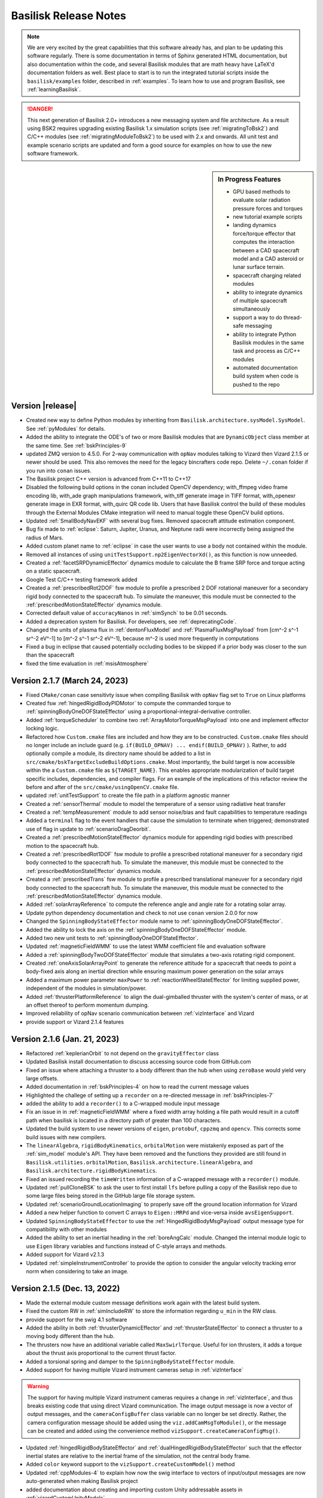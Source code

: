 .. _bskReleaseNotes:

Basilisk Release Notes
======================

.. Note::

    We are very excited by the great capabilities that this software already has, and plan to be updating this
    software regularly.  There is some documentation in terms of Sphinx generated HTML documentation, but also
    documentation within the code, and several Basilisk modules that are math heavy have LaTeX'd documentation
    folders as well.  Best place to start is to run the integrated tutorial scripts inside the ``basilisk/examples``
    folder, described in :ref:`examples`.  To learn how to use and program Basilisk, see :ref:`learningBasilisk`.

.. Danger::

   This next generation of Basilisk 2.0+ introduces a new messaging system and file architecture.  As a result
   using BSK2 requires upgrading existing Basilisk 1.x simulation scripts (see :ref:`migratingToBsk2`) and C/C++ modules
   (see :ref:`migratingModuleToBsk2`) to be used with 2.x and onwards.  All unit test and example scenario scripts
   are updated and form a good source for examples on how to use the new software framework.

.. sidebar:: In Progress Features

    - GPU based methods to evaluate solar radiation pressure forces and torques
    - new tutorial example scripts
    - landing dynamics force/torque effector that computes the interaction between a CAD spacecraft model and a
      CAD asteroid or lunar surface terrain.
    - spacecraft charging related modules
    - ability to integrate dynamics of multiple spacecraft simultaneously
    - support a way to do thread-safe messaging
    - ability to integrate Python Basilisk modules in the same task and process as C/C++ modules
    - automated documentation build system when code is pushed to the repo



Version |release|
-----------------
- Created new way to define Python modules by inheriting from ``Basilisk.architecture.sysModel.SysModel``.
  See :ref:`pyModules` for details.
- Added the ability to integrate the ODE's of two or more Basilisk modules that are ``DynamicObject`` class
  member at the same time.  See :ref:`bskPrinciples-9`
- updated ZMQ version to 4.5.0.  For 2-way communication with ``opNav`` modules talking to Vizard
  then Vizard 2.1.5 or newer should be used.  This also removes the need for the legacy bincrafters code repo.
  Delete ``~/.conan`` folder if you run into ``conan`` issues.
- The Basilisk project C++ version is advanced from C++11 to C++17
- Disabled the following build options in the conan included OpenCV dependency; with_ffmpeg video frame encoding lib,
  with_ade graph manipulations framework, with_tiff generate image in TIFF format, with_openexr generate image in EXR
  format, with_quirc QR code lib. Users that have Basilisk control the build of these modules through the External
  Modules CMake integration will need to manual toggle these OpenCV build options.
- Updated :ref:`SmallBodyNavEKF` with several bug fixes. Removed spacecraft attitude estimation component.
- Bug fix made to :ref:`eclipse`: Saturn, Jupiter, Uranus, and Neptune radii were incorrectly being assigned the 
  radius of Mars. 
- Added custom planet name to :ref:`eclipse` in case the user wants to use a body not contained within the module.
- Removed all instances of using ``unitTestSupport.np2EigenVectorXd()``, as this function is now unneeded.
- Created a :ref:`facetSRPDynamicEffector` dynamics module to calculate the B frame SRP force and torque acting on a static spacecraft.
- Google Test C/C++ testing framework added
- Created a :ref:`prescribedRot2DOF` fsw module to profile a prescribed 2 DOF rotational maneuver for a secondary rigid
  body connected to the spacecraft hub. To simulate the maneuver, this module must be connected to the
  :ref:`prescribedMotionStateEffector` dynamics module.
- Corrected default value of ``accuracyNanos`` in :ref:`simSynch` to be 0.01 seconds.
- Added a deprecation system for Basilisk. For developers, see :ref:`deprecatingCode`.
- Changed the units of plasma flux in :ref:`dentonFluxModel` and :ref:`PlasmaFluxMsgPayload` from
  [cm^-2 s^-1 sr^-2 eV^-1] to [m^-2 s^-1 sr^-2 eV^-1], because m^-2 is used more frequently in computations
- Fixed a bug in eclipse that caused potentially occluding bodies to be skipped if a prior body was closer to the sun than
  the spacecraft
- fixed the time evaluation in :ref:`msisAtmosphere`


Version 2.1.7 (March 24, 2023)
------------------------------
- Fixed ``CMake/conan`` case sensitivty issue when compiling Basilisk with ``opNav`` flag set to ``True`` on Linux platforms
- Created fsw :ref:`hingedRigidBodyPIDMotor` to compute the commanded torque to :ref:`spinningBodyOneDOFStateEffector` using a proportional-integral-derivative controller.
- Added :ref:`torqueScheduler` to combine two :ref:`ArrayMotorTorqueMsgPayload` into one and implement effector locking logic.
- Refactored how ``Custom.cmake`` files are included and how they are to be constructed. ``Custom.cmake`` files
  should no longer include an include guard (e.g. ``if(BUILD_OPNAV) ... endif(BUILD_OPNAV)`` ). Rather, to add
  optionally compile a module, its directory name should be added to a list in
  ``src/cmake/bskTargetExcludeBuildOptions.cmake``. Most importantly, the build target is now accessible within the
  a ``Custom.cmake`` file as ``${TARGET_NAME}``. This enables appropriate modularization of build target specific
  includes, dependencies, and compiler flags. For an example of the implications of this refactor review the before
  and after of the ``src/cmake/usingOpenCV.cmake`` file.
- updated :ref:`unitTestSupport` to create the file path in a platform agnostic manner
- Created a :ref:`sensorThermal` module to model the temperature of a sensor using radiative heat transfer
- Created a :ref:`tempMeasurement` module to add sensor noise/bias and fault capabilities to temperature readings
- Added a ``terminal`` flag to the event handlers that cause the simulation to terminate when triggered; demonstrated
  use of flag in update to :ref:`scenarioDragDeorbit`.
- Created a :ref:`prescribedMotionStateEffector` dynamics module for appending rigid bodies with prescribed motion
  to the spacecraft hub.
- Created a :ref:`prescribedRot1DOF` fsw module to profile a prescribed rotational maneuver for a secondary rigid body
  connected to the spacecraft hub. To simulate the maneuver, this module must be connected to the
  :ref:`prescribedMotionStateEffector` dynamics module.
- Created a :ref:`prescribedTrans` fsw module to profile a prescribed translational maneuver for a secondary rigid body
  connected to the spacecraft hub. To simulate the maneuver, this module must be connected to the
  :ref:`prescribedMotionStateEffector` dynamics module.
- Added :ref:`solarArrayReference` to compute the reference angle and angle rate for a rotating solar array.
- Update python dependency documentation and check to not use ``conan`` version 2.0.0 for now
- Changed the ``SpinningBodyStateEffector`` module name to :ref:`spinningBodyOneDOFStateEffector`.
- Added the ability to lock the axis on the :ref:`spinningBodyOneDOFStateEffector` module.
- Added two new unit tests to :ref:`spinningBodyOneDOFStateEffector`.
- Updated :ref:`magneticFieldWMM` to use the latest WMM coefficient file and evaluation software
- Added a :ref:`spinningBodyTwoDOFStateEffector` module that simulates a two-axis rotating rigid component.
- Created :ref:`oneAxisSolarArrayPoint` to generate the reference attitude for a spacecraft that needs to point a body-fixed
  axis along an inertial direction while ensuring maximum power generation on the solar arrays
- Added a maximum power parameter ``maxPower`` to :ref:`reactionWheelStateEffector` for limiting supplied
  power, independent of the modules in simulation/power.
- Added :ref:`thrusterPlatformReference` to align the dual-gimballed thruster with the system's center of mass, or at an offset thereof to perform momentum dumping.
- Improved reliability of opNav scenario communication between :ref:`vizInterface` and Vizard
- provide support or Vizard 2.1.4 features


Version 2.1.6 (Jan. 21, 2023)
-----------------------------
- Refactored :ref:`keplerianOrbit` to not depend on the ``gravityEffector`` class
- Updated Basilisk install documentation to discuss accessing source code from GitHub.com
- Fixed an issue where attaching a thruster to a body different than the hub when using ``zeroBase`` would yield very large offsets.
- Added documentation in :ref:`bskPrinciples-4` on how to read the current message values
- Highlighted the challege of setting up a ``recorder`` on a re-directed message in :ref:`bskPrinciples-7`
- added the ability to add a ``recorder()`` to a C-wrapped module input message
- Fix an issue in in :ref:`magneticFieldWMM` where a fixed width array holding a file path would result in a cutoff
  path when basilisk is located in a directory path of greater than 100 characters.
- Updated the build system to use newer versions of ``eigen``, ``protobuf``, ``cppzmq``
  and ``opencv``.  This corrects some build issues with new compilers.
- The ``linearAlgebra``, ``rigidBodyKinematics``, ``orbitalMotion`` were mistakenly exposed as part of the
  :ref:`sim_model` module's API. They have been removed and the functions they provided are still found in
  ``Basilisk.utilities.orbitalMotion``, ``Basilisk.architecture.linearAlgebra``, and
  ``Basilisk.architecture.rigidBodyKinematics``.
- Fixed an issued recording the ``timeWritten`` information of a C-wrapped message
  with a ``recorder()`` module.
- Updated :ref:`pullCloneBSK` to ask the user to first install ``lfs`` before pulling a copy
  of the Basilisk repo due to some large files being stored in the GitHub large file storage
  system.
- Updated :ref:`scenarioGroundLocationImaging` to properly save off the ground location
  information for Vizard
- Added a new helper function to convert C arrays to ``Eigen::MRPd`` and vice-versa inside ``avsEigenSupport``.
- Updated ``SpinningBodyStateEffector`` to use the :ref:`HingedRigidBodyMsgPayload` output message type for compatibility with other modules
- Added the ability to set an inertial heading in the :ref:`boreAngCalc` module. Changed the internal module logic to use ``Eigen`` library variables and functions instead of C-style arrays and methods.
- Added support for Vizard v2.1.3
- Updated :ref:`simpleInstrumentController` to provide the option to consider the angular velocity tracking error norm
  when considering to take an image.


Version 2.1.5 (Dec. 13, 2022)
-----------------------------
- Made the external module custom message definitions work again with the
  latest build system.
- Fixed the custom RW in :ref:`simIncludeRW` to store the information regarding ``u_min`` in the RW class.
- provide support for the swig 4.1 software
- Added the ability in both :ref:`thrusterDynamicEffector` and :ref:`thrusterStateEffector` to connect a thruster to a moving body different than the hub.
- The thrusters now have an additional variable called ``MaxSwirlTorque``. Useful for ion thrusters, it adds a torque about the thrust axis proportional to the current thrust factor.
- Added a torsional spring and damper to the ``SpinningBodyStateEffector`` module.
- Added support for having multiple Vizard instrument cameras setup in :ref:`vizInterface`

.. warning::

    The support for having multiple Vizard instrument cameras requires a change in :ref:`vizInterface`,
    and thus breaks existing code that using direct Vizard communication.  The
    image output message is now a vector of output messages, and the ``cameraConfigBuffer`` class variable
    can no longer be set directly.  Rather, the camera configuration message should be added
    using the ``viz.addCamMsgToModule()``, or the message can be created and added using the convenience method
    ``vizSupport.createCameraConfigMsg()``.

- Updated :ref:`hingedRigidBodyStateEffector` and :ref:`dualHingedRigidBodyStateEffector` such that
  the effector inertial states are relative to the inertial frame of the simulation, not the
  central body frame.
- Added ``color`` keyword support to the ``vizSupport.createCustomModel()`` method
- Updated :ref:`cppModules-4` to explain how now the swig interface to vectors of input/output messages
  are now auto-generated when making Basilisk project
- added documentation about creating and importing custom Unity addressable assets
  in :ref:`vizardCustomUnityModels`.
- fixed :ref:`scenarioAttLocPoint` to display the Earth location and the associated cone
  again in Vizard.  Updated :ref:`vizardSettings` description of ``addLocation()`` method.
- Added experimental support to build Basilisk on Linux with a computer using an ARM processor.
- Updated :ref:`CameraConfigMsgPayload` to support the Vizard flag ``updateCameraParameters`` which
  allows the camera parameters to be updated live.
- Updated documentation to discuss downloading Basilisk from GitHub


Version 2.1.4 (Oct. 1, 2022)
----------------------------

- revised how the build system swig's all the message objects.  This leads to compile time improvements across all
  platforms.  In Linux in particular we are seeing a 2x reduction in compile time.  These changes also reduce
  the memory requirements when compiling. Note: The ``basilisk.architecture.cMsgCInterfacePy`` content is
  now included in ``basilisk.architecture.messaging`` package.  Prior scripts using ``cMsgCInterfacePy``
  still run as a link has been created.  However, the use of ``cMsgCInterfacePy`` is depreciated and code
  should be updated to using ``messaging`` instead.
- added new :ref:`hingedRigidBodyMotorSensor` for adding noise, bias, and discretization to panel state message
- added new :ref:`simpleVoltEstimator` to provide simulated voltage measurements of a neighboring space object
- added the ability to have a RW motor torque break slow down the wheel speed if saturated.  The motor torque
  is set to zero if it is trying to increase the wheel speed in saturation conditions.
- updated Windows install instructions about setting path variables
- enhanced Windows install instructions to highlight adding ``cmake`` binary to the command line path
- added new training videos to :ref:`scenario_BasicOrbit`, :ref:`scenario_FeedbackRW` to discuss how to
  create class based Basilisk simulations
- added new :ref:`groundMapping` for mapping points on the surface of a spherical body.
- added new :ref:`mappingInstrument` to pass along access from a vector of map points to a storage unit.
- updated :ref:`locationPointing` to allow for spacecraft targeting as well
- added new :ref:`scenarioGroundMapping` scenario to demonstrate the new mapping capabilities.
- added new :ref:`scenarioRendezVous` scenario illustrating a servicer approaching
  a debris object and engage several flight modes.
- added new scenario :ref:`scenarioDragDeorbit`
- added new scenario :ref:`scenarioLagrangePointOrbit`
- added Vizard 2.1.1 support for spacecraft ellipsoid shapes, Unity camera parameters
- added support for the polynomial gravity model to :ref:`gravityEffector`
- updated the ``conanFile.py`` to fix configuration and building issues with the latest
  version of python
- fixed issue computing latitude angle in ``PCPF2LLA()`` in :ref:`geodeticConversion`.  This was used
  in the helper method ``specifyLocationPCPF()`` method inside :ref:`groundLocation`, as well as
  :ref:`msisAtmosphere` and :ref:`albedo`.
- fixed an issue in the RKF45 variable time step integrator where one of the constants had the wrong sign.
- added new :ref:`scenarioMomentumDumping` to illustrate how to perform momentum dumping using thrusters.
- updated :ref:`hingedRigidBodyStateEffector` to allow for an optional panel reference state input message
- added new :ref:`scenarioDeployingPanel` to demonstrate panel deployment using panel reference message
- added new :ref:`thrusterStateEffector` which is compatible with a variable time step integrator.  Here
  the thrust on-off command is passed through a first order low-pass filter to provide smooth on- and
  off-ramping.
- added new attitude pointing scenario :ref:`scenarioAttitudeFeedback2T_stateEffTH` that uses
  the new :ref:`thrusterStateEffector`
- added ability to simulate faults within :ref:`coarseSunSensor` module
- created a 1-DoF rotating rigid body class ``SpinningBodyStateEffector``. It is built in a general way to simulate 
  any effector with a single spinning axis.


Version 2.1.3 (May 25, 2022)
----------------------------
- corrected how :ref:`planetEphemeris` computes the celestial body orientation
- corrected issue in Monte Carlo controller class where if a single run is called that fails,
  this was not reported
- updated Basilisk documentation CSS to work with the latest version of ``sphinx`` and ``breathe``
- added new :ref:`tabularAtmosphere` to calculate atmospheric density using atmosphere tables
- created new :ref:`smallBodyNavUKF` to make an UKF filter for small body navigation
- created new example script :ref:`scenarioSmallBodyNavUKF` to demonstrate the use of :ref:`smallBodyNavUKF`
- added a function titled ``SpherePlot()`` that allows for plotting of charged spheres based
  on the MSM model :ref:`msmForceTorque`
- created new :ref:`smallBodyWaypointFeedback` module for waypoint-to-waypoint control about a small body
- created new example script :ref:`scenarioSmallBodyFeedbackControl` to demonstrate the new module
- added :ref:`scenario_AddRWFault` to show how to use event handlers to add faults
- added :ref:`constrainedAttitudeManeuver` with MRP-cartesian-distance- and effort-based A* graph search algorithms
- added :ref:`scenarioAttitudeConstrainedManeuver` to illustrate how to use :ref:`constrainedAttitudeManeuver`
- added ``specifyLocationPCPF()`` method to :ref:`groundLocation` for specifying ground locations in planet-centered,
  planet-fixed coordinates
- updated :ref:`spacecraftLocation` to handle cases where the closed approach point to
  the planet is outside the spacecraft-spacecraft interval
- added new :ref:`scenarioAerocapture` which simulates an aerocapture scenario
- added new :ref:`hingedBodyLinearProfiler` to provide a panel deployment angular profile
- added new :ref:`hingedRigidBodyMotor` to provide panel motor torque control
- added new training videos to :ref:`configureBuild`, :ref:`installOptionalPackages`, :ref:`scenarioBasicOrbit`,
  :ref:`scenarioOrbitManeuver`, :ref:`scenarioOrbitMultiBody`, :ref:`scenarioCustomGravBody`
- added support for Vizard 2.1 scripting


Version 2.1.2 (March 12, 2022)
------------------------------
- enhanced :ref:`spiceInterface` to allow Spice spacecraft names to be setup to pull their
  trajectory and attitude states from a spice kernel
- added :ref:`scenarioSpiceSpacecraft` to illustrate using Spice to specify the trajectory of a
  spacecraft while leaving the attitude dynamics unprescribed.
- fixed a bug where using the generator flag to build on windows would skip a line in the conanfile.py that is crucial for building opNav.
- added :ref:`dentonFluxModel` to compute electron and ion fluxes for the GEO regime.
- fixed build issue with ``conan`` version 1.44 or newer
- fixed an issue doing a clean build of ``opNav`` mode where conan failed to install ``opencv/4.1.1``
  with the ``jasper`` dependency.
- enhanced ability to set the planet Spice frame in the gravity factory class
- new ability to set the Vizard celestial body name to be different from the Spice planet body name
- added support for ``pytest`` version 7.0.0 and higher
- updated how ``pytest`` is run to generate a resulting HTML report
- modified :ref:`msmForceTorque` to create an output message with the MSM charge values for each spacecraft
- added new :ref:`scenarioInertialSpiral` example scenario
- improved robustness of Basilisk installation script
- provide support for Vizard 2.0.4 feature scripting
- added a new heliocentric mission simulation example using custom Spice spacecraft
  trajectory file :ref:`scenarioHelioTransSpice`
- added a new planetary fly-by mission example using a custom Spice translational file and
  attitude pointing modes :ref:`scenarioFlybySpice`
- added a new asteroid arrival mission example with attitude pointing modes :ref:`scenarioAsteroidArrival`
- added a new scenario :ref:`scenarioTwoChargedSC` illustrating how to apply the MSM spacecraft
  charging model to a relative motion simulation


Version 2.1.1 (Dec. 15, 2021)
-----------------------------
- Updated ``OpNav`` mode dependency ``gettext`` to version 0.21 to allow BSK to be build on Windows
  with ``OpNav`` support.
- created two new messages that contain the information regarding scheduled burns for orbit reconfiguration in
  formation flying scenarios. See :ref:`ReconfigBurnInfoMsgPayload` and :ref:`ReconfigBurnArrayInfoMsgPayload`.
- the module :ref:`spacecraftReconfig` now outputs a message of type :ref:`ReconfigBurnArrayInfoMsgPayload`.
  All internal calculation are also done using a buffer of this message type.
- Added the time standard library to include statements in atmosphereBase.h to fix a build issue found on windows.
- updated :ref:`spacecraft` to include an optional translational reference message to specify the trajectory
- Added a swig array-type ``ARRAYINTASLIST`` that fixes a double to int conversion error when building the
  ``FSWdeviceAvailability`` message on windows.
- Updated dispersions.py to support functionality that was deprecated in python3.10. This change supports
  python versions >=3.3.
- Updated the Windows build process to fix a static runtime library issue with ``vizInterface`` found
  in older versions of visual studio.
- Added scripting support for Vizard 2.0.3

Version 2.1.0 (Nov. 13, 2021)
-----------------------------
- added BSpline function to ``utilities`` and related UnitTest. 
- added kinematic relations between angular accelerations and second derivative of MRP set to
  :ref:`rigidBodyKinematicsutilities` library
- updated the installation script to function with the latest ``conan`` program and the recent
  ``conan`` repo changes.  Note, you will have to delete the ``.conan`` folder in your home
  directory to create a fresh copy of the software dependencies.
- added a Developer support page :ref:`debugging`
- fixed a memory leak with the Swig layer where an object was not released properly.  Thanks go to
  Stephen Ritter and Toney for tracking down this issue.
- added a new orbit maneuver example :ref:`scenarioJupiterArrival`
- made SWIG interface to the MRP derivative variable
- added two new variable time step integrators. See :ref:`svIntegratorRKF45` and :ref:`svIntegratorRKF78`.
- updated the state effector base class to also provide the current integration time step in addition to the
  current time
- added new scenario :ref:`scenarioVariableTimeStepIntegrators`
- updated :ref:`scenarioIntegrators` to include the ``rkf45`` and ``rkf78`` options
- changed the way :ref:`spacecraftReconfig` gets the deputy's mass properties. It now receives that information
  through a message of the type ``VehicleConfigMsgPayload`` instead of an internal variable. Relevant example 
  scripts have been updated.
- new tutorial example scenario script :ref:`scenarioTAMcomparison`
- new mass sensor that converts a ``simulation`` mass properties message to a ``FSW`` vehicle configuration message :ref:`simpleMassProps`
- added scripting support for Vizard 2.0.1 and 2.0.2
- This release provides a new ability to run a single Basilisk simulation in a multi-threaded manner.
  The BSK processes can be spread across multiple threads.  See :ref:`scenario_BasicOrbitMultiSat_MT`
  for an example of how to use this.

.. warning::

    The BSK v2.1 multi-threading assumes all processes assigned to a thread can run independently
    from processes in another thread.  Further, cross thread message communication is not yet
    thread safe!


Version 2.0.7
-------------
- new :ref:`forceTorqueThrForceMapping` to map commanded forces and torques to a set of thrusters
- updated Vizard documentation on the setting flags ``orbitLinesOn`` and ``trueTrajectoryLinesOn``
- added power and fuel tank modules to the :ref:`BSK_MultiSatDynamics` class.
- improved the DV calculation of the spacecraft state output message by integrating the gravitational acceleration
  using the current integration scheme rather than using a first order approximation.
- updated install script to be able to have ``conan`` install ``opencv`` again.  Something changed with the ``conan``
  repo that broke this.
- updated BSK install instructions on the M1 Apple Silicon platform as Basiliks can now run natively


Version 2.0.6
-------------
- updated :ref:`vizInterface` to support Vizard 1.9.1 and the ability to visualize generic sensor types and
  antenna communication status
- updated :ref:`ephemerisConverter` to also convert the planet orientation states, not just the
  translational states
- added a :ref:`planetNav` module that adds noisy to planet ephemeris, similar to simpleNav.
- created a new device command status message :ref:`DeviceCmdMsgPayload` and updated :ref:`simpleInstrumentController`,
  :ref:`simpleInstrument` and :ref:`spaceToGroundTransmitter` to make use of it.
- added :ref:`attRefCorrection` to adjust the reference attitude by a fixed rotation
- added :ref:`scenarioAttitudePrescribed` to illustrate how to prescribe the spacecraft orientation
- added new modules :ref:`mtbFeedforward`, :ref:`mtbMomentumManagementSimple`, :ref:`dipoleMapping` and
  :ref:`torque2Dipole` which are using in combination to achieve MTB based RW momentum dumping.
- added a new magnetic RW momentum dumping example in :ref:`scenarioMtbMomentumManagementSimple` which illustrates
  using the above new MTB related modules to change the momentum, as well as drive the nominal momentum to
  a desired value using :ref:`rwNullSpace`.
- created a new architecture based on ``BskSim`` called ``MultiSatBskSim``. It exploits the new messaging system to create a simulation
  with any number of spacecraft in a highly modular way. It allows for the addition of homogeneous or heterogeneous satellites without 
  having to hard code their properties into a single dynamics or FSW script. It will be a foundation to test the upcoming multithreading
  capabilities of Basilisk.
- added three example scenarios that showcase this new architecture. See :ref:`scenario_BasicOrbitMultiSat`, :ref:`scenario_AttGuidMultiSat` 
  and :ref:`scenario_StationKeepingMultiSat`.
- added a new FSW module :ref:`formationBarycenter`. It computes the barycenter's position and velocity of a swarm of satellites. This barycenter
  can be either computed with cartesian coordinates (usual mass-weighted average), or using orbital elements weighted average. Will be useful 
  for spacecraft formations defined around the barycenter of the swarm and not a chief spacecraft.
- enhanced :ref:`locationPointing` to support the target input msg being either a location message or an
  ephemeris message
- updated install notes to ensure Linux python3 developer libraries are installed, and to ensure that ``wheel``
  package is installed along with ``conan``
- created :ref:`smallBodyNavEKF` to simulate autonomous navigation in proximity of a small body
- added a :ref:`AttRefMsgPayload` output message to the :ref:`locationPointing` module.
- added :ref:`cppModules-5` to the section on learning how to create BSK modules
- updated :ref:`locationPointing` to support 3D rate damping as an option


Version 2.0.5
-------------
- fixed issue in :ref:`waypointReference` to interpolate between waypoint ``n`` and shadow set of
  waypoint ``n+1`` when these are described by opposite MRP sets. Updated documentation and corrected
  typos in :ref:`scenarioAttitudeConstraintViolation`.
- Added :ref:`hillStateConverter` and :ref:`hillToAttRef` modules for formation flight navigation and attitude-driven differential drag
- Added representative scenario :ref:`scenarioDragRendezvous` demonstrating attitude-driven differential drag formation flight
- Added new scenario :ref:`scenarioDragSensitivity` showing how to do a differential drag
  spacecraft control sensitivity analysis
- updated :ref:`celestialTwoBodyPoint` to account for a case where the celestial objects are in opposite directions
- replaced ``acos()`` and ``asin()`` with ``safeAcos()`` and ``safeAsin()`` which ensure that arguments are
  clipped to be within and including -1 and 1
- updated :ref:`dataFileToViz` to allow the ``Reset()`` method to be called multiple times.  If a data file
  was already opened, then it is closed before the next data file is opened.
- updated :ref:`groundLocation` to also output SEZ coordinates, as well as range, azimuth, elevation, south, east
  and zenith coordinate rates.  These coordinates are always computed regardless if a spacecraft is visible to the
  target.  Check the ``hasAccess`` message variable to see if the spacecraft is visible.
- updated the OpNav examples script to set a black sky background in the Vizard camera images
- added a new Python method ``isSubscribedTo()`` to query if the input and output messages between
  two modules are connected
- updated :ref:`gravityEffector` documentation to properly pull in the RST documentation and link to the
  PDF describing the gravity models
- updated ``setAllButCurrentEventActivity`` method in :ref:`SimulationBaseClass` to work with multiple satellites. We can now add an index at the 
  end of each event name that guarantees only events with the same index are affected. The ``useIndex`` flag must be set to ``True``.
- added new magnetic torque bar effector in :ref:`MtbEffector`
- added new FSW module to control the RW momentum using MTBs in :ref:`mtbMomentumManagement`
- new tutorial example script :ref:`scenarioMtbMomentumManagement`
- updated :ref:`rwNullSpace` to have an optional input message of desired RW speeds.  These desired values default to
  zero so the module retains the earlier behavior if this optional input message is not connected.
- added two lines in :ref:`waypointReference` to normalize the attitude quaternion that is read from file.

Version 2.0.4
-------------
- updated :ref:`spacecraft` ``Reset()`` method to write all spacecraft and effector state output messages
  with their initial values.  This way these output messages are correct as already as calling the
  ``InitializeSimulation()`` method.
- fixed an issue that could prevent ``.subscribeTo`` from a C++ to C wrapped message object to not function
  properly.
- new :ref:`simpleInstrumentController` that sends an imaging command to a :ref:`simpleInstrument` if the attitude error
  and access to a :ref:`groundLocation` module are within requirements.
- new :ref:`scenarioGroundLocationImaging` example script that demonstrates the aforementioned module integrated into a
  full on-board data system.
- new :ref:`etSphericalControl` module that controls the relative motion of the Electrostatic Tug
- new :ref:`scenarioDebrisReorbitET` example script that demonstrates using the Electrostatic Tug and the
  Multi-Sphere Method
- updated :ref:`groundLocation` to always compute the elevation, range and azimuth information, even if
  the satellite does not have access.  The output message variable ``hasAccess`` provides access information.
- added scripting support for Vizard 1.8.4
- updated :ref:`scenarioGroundLocationImaging` to demonstrate the use of the
  new ``vizSupport.createTargetLine()`` method



Version 2.0.3
-------------
- new integrated scenario in :ref:`scenarioAttitudeConstraintViolation`. Shows how to use the :ref:`boreAngCalc` to display keep-in and keep-out constraint violations while
  performing slew maneuvers.
- new :ref:`locationPointing` module to do 2-axis attitude control which aligns a body-fixed vector to a
  desired inertial location
- new :ref:`scenarioAttLocPoint` example script how to point a spacecraft body axis towards Boulder
- new integrated scenario in :ref:`scenarioAttitudeConstraintViolation`. Shows how to use the :ref:`boreAngCalc` to
  display keep-in and keep-out constraint violations while performing slew maneuvers.
- updated :ref:`inertial3DSpin` to make the attitude input message optional, updated documentation to be RST only
  and more descriptive of the associated math, and changed the module variable ``omega_spin`` to ``omega_RR0_R0``
- enables the message ``recorder()`` module to function if the message structure contains structures itself.
- make the build system compatible with Python 3.8 and higher on Windows
- fixed custom RW support method in ``simIncludeRW.py``
- fixed new C++20 related compiler warnings

Version 2.0.2
-------------
- new waypoint reference module in :ref:`waypointReference`. It can be used to read an attitude maneuver from a set of waypoints on a text file, likely generated outside Basilisk.
- updated :ref:`gravityEffector` to allow the planet message module (``spiceInterface`` or ``planetEphemeris``) to
  be called either before or after the ``spacecraft`` module update is called
- Fix a range of long-standing HTML Documentation build warnings and issues
- Renamed the messages ``CirclesOpNavMsgPayload`` to ``OpNavCirclesMsgPayload`` and
  ``OpNavLimbMsgPayload`` to ``OpNavLimbMsgPayload`` to avoid sphinx naming conflicts
- unified the identical ``ukfUtilities.c/h`` files in ``attDetermination`` and ``opticalNavigation`` folders
  into ``architecture/utilities``
- added a new RW encoder simulation module :ref:`encoder`
- Fixed a bug in the onboardDataHandling module that allowed for data that did not exist to be downlinked
- changed default behavior of ``python3 conanfile.py`` to automatically compile the Basilisk project.  This was
  a common stumbling point for new users.  The build flag ``--buildProject`` can be used to enable automatic
  compiling or not.  For developers making new code this should likely be set to ``False`` when configuring
  the project.
- Fixed a bug in :ref:`SimulationBaseClass` that prevented creating an event with multiple conditions
- added ``ShowExecutionOrder()`` method to :ref:`SimulationBaseClass` to print to the terminal the order that the
  process, tasks and modules are executed.
- added ``ShowExecutionFigure()`` method to :ref:`SimulationBaseClass` to create a figure illustration the
  execution order.
- added a new :ref:`bskPrinciples-2b` web page on how to visualize the BSK process, task and module execution
- added new ``bskSim`` example scenario showing how to alternate between flight modes in :ref:`scenario_AttModes`
- provide scripting support for Vizard 1.8.2 release


Version 2.0.1
-------------
- Added the ability to clear the data of a message recorder using ``.clear()``
- Fixed a rare issue where RW data didn't stick
- Fixed an issue subscribing to a C++ wrapped message object from python
- Cleaned up documentation on using datashaders and bokeh to interactively plot large simulation data sets.
  The script :ref:`scenarioAnalyzeMonteCarlo` is updated to discuss the particular challenges in running this
  datashader example of plotting data.
- enable Monte Carlo ``pytest`` test scripts to run on macOS if Python 3.9 or higher is used
- enable opNav scenario ``pytest`` test scripts to be tested by ``pytest`` if the build flag ``--opNav``
  is set to true and the path to :ref:`Vizard <vizard>` application is set in :ref:`BSK_OpNav`.
- fixed an issue that prevented subscribing to a C++ msg from python
- moved :ref:`cModuleTemplate` and :ref:`cppModuleTemplate` to a common folder ``src/moduleTemplates``.  The
  associated HTML documentation now appears inside the ``Documentation`` tab under ``moduleTemplates``.
- added the ``src/utilities/makeDraftModule.py`` script that is able to create a draft module template given

    - module name
    - module description
    - module location
    - list of module input or output messages containing

      - message variable name
      - message payload definition
      - message description
      - message type (ie. ``C`` or ``C++``)

  The script then generates either a C or C++ module folder that contains the elemental ``*.c/cpp``, ``*.h``, ``*.i``
  code which compiles into a functioning prototype module.  Also included are the module ``*.rst`` file which provides
  the basic description and message table (including hyperlinks to message payload type and message description),
  as well as a functioning python unit test that loads the module, connects zero'd input messages and sets up
  output message recorders.  The coder can then take this draft module code and modify to achieve the desired
  functionality.  The page :ref:`Folder_moduleTemplates` discusses how to use it and provides to 2 sample
  auto-generated modules that get created inside ``src/moduleTemplates`` with ``python conanfile.py``.
- new thermal motor module in :ref:`motorThermal`.  It it be used to simulate the temperature of a RW motor.


Version 2.0.0
-------------
- New message system with strong type checking.  You now get a much simpler method to create message objects,
  how to connect them within python, create stand-alone messages in python, etc.  If you engage with a message
  of the wrong type you get immediate compiler warnings.
- New C++ based message recording system that is much faster than the older python based message logging
- New messaging recording now stores the message data separately from the time a message was recorded
  and the time the message was written
- Removed the arbitrary distinction between ``FSW``, ``SIM`` and ``INT`` messages.  All messages are now
  available to all modules
- Both C and C++ based message interfaces are now auto-generated when running ``python3 conanfile.py`` command
- New ability to create zero'd message structures in the modules
- Seamless message subscribing in Python across all modules types (C, C++ or Python)
- New generic RW device type in :ref:`simIncludeRW` and updated the support library to work with BSK2
- Updated :ref:`simIncludeGravBody` to work with BSK2.  If needed the :ref:`spiceInterface` and
  :ref:`EpochMsgPayload` message is created within the gravity factory class.
- Updated :ref:`simIncludeThruster` to work with BSK2
- Updated :ref:`fswSetupRW` to work with BSK2
- Updated :ref:`fswSetupThrusters` to work with BSK2
- Update Basilisk module documentation that shows all input and output message variables, their
  type and explanation
- Cleaned up the Basilisk `src` folder layout by moving all Basilisk architecture support files
  to `src/architecture`.  This impacts some include statements
- Made the C/C++ ``#include`` statements all relative to `src` to make it easier to find the associated
  files in the source code
- Updated message names to now all comply with the Basilisk message naming convention.  See
  :ref:`migratingToBsk2` for a table of how some message names have changed
- Updated :ref:`vizSupport` to work with BSK2.  It is now much easier to include RW, thruster and CSS devices.
  Further, the simulation gravity bodies don't have to be explicitly provided to the
  ``vizSupport.enableUnityVisualization()`` method.  Rather, these are pulled from the spacecraft object
  directly.
- :ref:`reactionWheelStateEffector` is updated where the list of RW configuration parameters are now linked
  from python, not copied.  As a result it is now possible to stop the simulation and change RW parameters on
  the fly, emulating a failure with a physical change in the RW mechanics.
- changed the output message type of :ref:`magnetometer` to be compatible with :ref:`tamComm`
- Created several instructional pages in the Quick-Start documentation folder.  The examples folder
  has moved to the Quick-Start guide as well.  The new quick start guide now discusses

  - how to write Basilisk python simulation scripts
  - how to write C++, C and Python modules

- Added installation instructions to run Basilisk on a computer with the Apple M1 processor
- added :ref:`spacecraftLocation` module to allow checking for satellite to satellite line-of-sight access
- made ``maximumRange`` an optional variable in :ref:`groundLocation`
- renamed ``spacecraftDynamics`` to :ref:`spacecraftSystem`, and renamed the associated ``spacecraft`` to ``spacecraftUnit()``.
- renamed ``spacecraftPlus()`` to be now simply :ref:`spacecraft`
- renamed the `spacecraftPlus` associated messages to :ref:`SCStatesMsgPayload` and :ref:`SCMassPropsMsgPayload`
- renamed ``fswModuleTemplate()`` to be :ref:`cModuleTemplate`.  This makes this naming consistent with the new :ref:`cppModuleTemplate`.
- renamed `rwMotorVoltageInterface` to :ref:`motorVoltageInterface`.  This motor model can be used for both RW and hinged panel devices.
- added support to creating custom gravity bodies to :ref:`simIncludeGravBody`.  Including support to have custom gravity bodies shown in :ref:`Vizard <vizard>` as well.  The example script :ref:`scenarioCustomGravBody` provides an illustration of this functionality.




**Version 1.8.10**

- Added support and expanded installation instructions making use of virtual environments

**Version 1.8.9**

- Added support for ``Location`` scripting in Vizard 1.7.1
- Added a new documentation page discussing how to launch Vizard from the command line
  and what optional arguments are available

**Version 1.8.8**

- The protobuffer interface files are now automatically created from
  ``src/utilities/vizProtobuffer/vizMessage.proto`` without having to manually run the
  ``protoc`` command each time the protobuffer message definitions changed.
- centerRadiusCNN is now supported on all the platforms
- Support Terminal Progress bar while running a Basilisk simulation
- Improved the build system to re-swig the module if the dependencies have changed.
  This avoids having to do a clean build or manually deleting the swing python files from within ``dist3/Basilisk``.
- All unit test cases are compatible with windows platform
- Added scripting support for Vizard 1.7.0

**Version 1.8.7**

- Updated ``orbitalMotion`` python and C libraries to include the new methods ``hillFrame()``, ``hill2rv()`` and ``rv2hill()``
- Updated :ref:`dualHingedRigidBodyStateEffector` to support an output message of the panel angular states, an output message of the panel inertial position and attitude states, as well as upgrading the module to support ``spacecraftDynamics``.
- Updated :ref:`vizInterface` to support scripting of new Vizard 1.6.1 features

**Version 1.8.6**

- Fixed an issue where some Sim-FSW interface messages could not be written to from the Python layer
- Fixed an issue that prevented the ``opNav`` build mode to compile the OpenCV related libraries
  on macOS with Xcode 12 installed
- renamed ``RWArraytorqueIntMsg`` to ``arrayMotorTorqueIntMsg``
- updated :ref:`hingedRigidBodyStateEffector` to

    - write the panel angle and angle rate output message
    - write the panel inertial and position states as an output message
    - updated document to make use of RST format and specify module input and output messages
- updated ``avsEigenSupport.h`` to add new methods ``eigenMRPd2Vector3d()`` and ``eigenC2MRP()``
- updated ``spacecraftPlus`` to allow the attitude motion to be prescribed through
  an optional input message of type ``attRefMsg``.
- fixed sign issue in :ref:`simpleSolarPanel`
- support Vizard 1.6.0 scripting  



**Version 1.8.5**

- Provide support of Vizard 1.5.1 scripting
- Updated conan to 1.29.2 to address issues building with opNav and support xcode 12
- Disable freetype for windows because of opencv build issues.

**Version 1.8.4**

- update the macOS dependency to use either ``conan~=1.24`` or ``conan>=1.28``.  The later resolves the linking issues
  that ``conan`` had on macOS.  Other platforms can use ``conan>=1.24.0``.
- updated ``vizInterface`` to support the latest features of Vizard 1.5, including the ability to show
  relative trajectories
- updated :ref:`scenarioFormationBasic` example script to show more general orbits and the use
  of the scientific camera sensor scripting
- On Windows the new build system now builds :ref:`vizInterface`


**Version 1.8.3**

- Removed old ``CMakeLists.txt`` files that are no longer needed
- Improved the build process for Linux such that ``vizInterface`` and ``opNav`` related modules are available
  again in Basilisk python scripts.  Thus Linux users can use 1.8.x onwards and still use these enhanced features.
  The similar issue on the Windows platorm is not resolved yet.
- Updated setup instructions to remind the user to delete ``.conan`` folder if upgrading from a BSK version
  prior to 1.8.0
- Added support for Vizard 1.4.1 that allows setting default and thruster group plume colors.  The built-in
  thruster pluming length can be now be custo scaled as well.
- Added a video gallery page to the Vizard documentation section

**Version 1.8.2**

- Updated :ref:`dataFileToViz` to include the ability to read thruster force values.  The spacecraft can have
  multiple thruster sets, and this works for multiple spacecraft as well.  See :ref:`test_dataFileToViz` for an
  example on how to set this up.
- Updated :ref:`dataFileToViz` to include support for reaction wheel data.
- Updated documentation and ``CMakeLists.txt`` to required 3.14 or higher
- Updated how ``openCV`` is included to avoid false Xcode warnings about the library not being installed
- Added :ref:`centerRadiusCNN` for doing CNN-based image processing as well as a pre-trained model
  (read by the module) that allows to extract center and apparent diameter from Mars
  images.  Note that for now this module is only built
  on macOS systems.  As we are able to test on other platforms we will include it there too.
- Added :ref:`scenario_CNNAttOD` to illustrate the use of the CNN-based image processing
- Added support for Vizard v1.4.0 scripting

**Version 1.8.1**

- Added a new folder ``externalTools/fswAuto`` that contains :ref:`Folder_externalTools` to migrate BSK simulations and modules to C-code
- Added a new :ref:`albedo` which can simulate the average or data driven albedo of a single planet.  This works
  also if multiple celestial bodies are setup.
- New :ref:`scenarioAlbedo` to illustrate the use of :ref:`albedo`
- Made the RST HTML document creation work on Windows as well (see :ref:`createHtmlDocumentation`)
- Fixed the conan issues where the IDE only saw the Debug path of the Eigen library, not the Release path.
  This gets rid of false warnings in Xcode that ``<Eigen/Dense>`` could not be found.
- updated the installer script to automatically set the ``conan`` repo information.  This removes one more step
  from the installation process.

**Version 1.8.0**

- updated :ref:`imuSensor` to initialize all class variables in the constructor
- fixed a data frame issue in :ref:`groundLocation`
- first iteration of the CMake refactor completed. The refactor updates the project CMakeList to

    1) conform with more modern CMake practices,
    2) allow developers to include custom dependencies on the module level with Custom.cmake files,
    3) refactors existing SWIG interface files to generate significantly smaller _wrap.c(xx) files,
    4) generates single libraries for GeneralModuleFiles rather than re-including, re-wraping, and
       recompiling those files at the module level. The latter two changes provide significant
       improvements in build time.

- The need for folder module ``__init__.py`` files has been removed.  If local python support files should be
  included in the swig'd module, they can be included in the module ``*.i`` file using something like
  ``%pythoncode "parseSRPLookup.py"``.
- The support files in ``_GeneralModuleFiles`` are now compiled into a library with the parent folder name.  Thus,
  the ``src/simulation/dynamics/_GeneralModuleFiles`` support files yield a swig'd library ``dynamicsLib``.
  Similarly, ``src/simulation/environment/_GeneralModuleFiles`` yields ``environmentLib``.
- Cleaned up small RST documentation issues
- Updated the install process to check automatically for required python packages.  They are not available,
  then the user is prompted to install for user, for the system or cancel.
- Updated the install process to allow a user selectable checking of all optional python packages
  through ``allOptBsk`` flag
- fixed memory issue in the :ref:`camera`
- Updated the HTML documentation process to provide tools to clean out the auto-generated documentation,
  as well as to open the HTML output from the command line

**Version 1.7.5**

- Added the ability to shift the HSV or BGR colors of :ref:`camera`
- Updated :ref:`vizInterface` to allow the user to set the Vizard direct communication protocol, host name and port
  number.
- fixed an issues in :ref:`simIncludeGravBody` where the method ``unloadSpiceKernels`` had the order of the spice package name and the spice path reversed 😟
- New :ref:`dataFileToViz` that reads in spacecraft simulation states from a text file and converts them into
  BSK messages.  For example, this allows :ref:`vizInterface` store the simulation data into a Vizard compatible manner.
- Updated :ref:`spiceInterface` to allow for optional overriding the IAU planet frame with custom values
- Updated :ref:`vizInterface` to allow setting ``show24hrClock`` and ``showDataRateDisplay`` flags for Vizard files
  supported in Vizard v1.3.0 

Version 1.7.4

- hot-fix of an issue compiling Basilisk on Windows.  A ``#define _USE_MATH_DEFINES`` was missing that
  Windows expected, but Unix systems didn't need

**Version 1.7.3**

- updated :ref:`scenarioFormationMeanOEFeedback` and :ref:`scenarioFormationReconfig` to increase
  the orbit altitude to not hit the Earth. Also, added code that can be enabled to record the
  simulation parameters for Vizard.
- updated :ref:`vizInterface` to support the latest Vizard v1.2.0 features.  You can script that the spacecraft
  and/or celestial objects are shown as sprites if they become very small.  This makes it easier to see where
  satellites are in a constellation or formation, as well as where Earth is if orbiting about Mars
- automated how the release number is pulled from a single txt file now


**Version 1.7.2**

- new spacecraft formation flying control :ref:`meanOEFeedback` that implements a mean orbit element feedback
  control law
- new relative orbit control tutorial example :ref:`scenarioFormationMeanOEFeedback` that uses :ref:`meanOEFeedback`
- updated documentation of :ref:`cModuleTemplate` to show how to make much simpler lists of module messages
  using the ``list-table`` RST command
- new spaceraft relative motion control :ref:`spacecraftReconfig` that implements an orbit element based
  impulsive feedback control strategy.  The control is implemented with a thruster model and an
  attitude guidance message is used to point the spacecraft in the correct direction.
- new example scenario :ref:`scenarioFormationReconfig` illustrating the use of the new impulsive relative motion
  control module

**Version 1.7.1**

- Added the ability to detect if a satellite is visible to a ground location in the new :ref:`groundLocation`
- Added support to script Vizard to specify spacecraft, planet and actuator labels
- Added :ref:`spaceToGroundTransmitter` which simulates transmitting data from space to an antenna at a ground location.
- Added a nice new integrated scenario :ref:`scenarioGroundDownlink` that shows how to use :ref:`groundLocation` and :ref:`spaceToGroundTransmitter`
- Updated the definition of the variable noiseMatrix in ``gaussMarkov.h``, and PMatrix in ``simple_nav.h``,
  ``imu_sensor.h`` and ``star_tracker.h``

**Version 1.7.0**

- Fixed a transformation issue in ``avsEigenSupport.cpp`` where ``cArray2EigenMatrix3d()`` has to deal with
  both column and row dominant matrix formulations.  This only got used in :ref:`scenarioCSS` and the issue was offset
  by an issue in ``setUnitDirectionVectorWithPerturbation()`` that compensated.  Now, all is as it should be.
- Removed unneeded instances of using ``unitTestSupport.np2EigenVectorXd()`` when setting the spacecraft states
- Many new Basilisk scenarios illustration interfacing with :ref:`Vizard <Vizard>` to simulate opNav cases:

    - scenario_DoubleOpNavOD uses the two OpNav methods at once
    - :ref:`scenario_faultDetOpNav` implements two OpNav methods and employs a fault detection
    - :ref:`scenario_OpNavAttOD` uses the OpNav FSW stack to perform both pointing towards the target planet
    - :ref:`scenario_OpNavAttODLimb` uses a Canny transform to extract limb points
    - :ref:`scenario_OpNavHeading` point the spacecraft visually towards a target
    - :ref:`scenario_OpNavOD` only performs the orbit determination component
    - :ref:`scenario_OpNavODLimb` only performs the orbit determination component using the Limb based method
    - :ref:`scenario_OpNavPoint` only performs the pointing component
    - :ref:`scenario_OpNavPointLimb` only performs the pointing component using the Limb based method
    - :ref:`scenario_LimbAttOD` performs a longer simulation using the limb based method
    - :ref:`scenario_OpNavAttOD` performs a longer simulation using the Hough transform method

- make :ref:`scenarioVizPoint` work with the latest :ref:`Vizard <Vizard>` scripting methods

    - Add scripting support for the `customGUIScale` parameter
    - All instrument cameras are now specified through `fieldOfView`, not sensor size and focal length
    - Added scripting support to turn on camera boresight line or HUD frustum
    - Made instrument cameras not render images to the home folder by default by setting `renderRate` to zero by default



**Version 1.6.0**

- Fixed the long-standing issue of not being able to run ``pytest`` on Windows from ``src``, but it only ran from
  within sub-folders of ``src``.  Still recommended to run on Windows multi-threaded ``pytest -n XXX``
  using ``pytest-xdist``.
- temporary fix for opencv not finding conan gflags for opencv sfm lib on windows.  See the discussion
  at `<https://github.com/conan-community/community/issues/210>`_
- Updated :ref:`cModuleTemplate` to include a message I/O figure and move it's message definition to ``simMessages``
- Updated the documentation of :ref:`Folder_mrpPD` to the RST format
- Updated the documentation of :ref:`Folder_mrpSteering` to the RST format
- At long last, 🍾, created :ref:`GravityGradientEffector`  which can simulate the gravity gradient torque acting on a
  spacecraft due to the gravitational influence from one or more planets.
- Create a new example script :ref:`scenarioAttitudeGG` that illustrates the use of the gravity gradient effector
- Enhanced the ``GravBodyData`` class to now register the planet position, velocity, orientation and attitude
  rate states.  This allows other effectors, such as the gravity gradient effector, to have access to the current
  planet states at any time step.
- added :ref:`ReactionWheelPower` which can compute the electrical power consumed by a reaction wheel device
- added new example script :ref:`scenarioAttitudeFeedbackRWPower` that illustrates doing a RW-based attitude
  maneuver and tracking the RW power and net battery capacity left.
- added ``BCT_RWP015`` RW model template to the ``simIncludeRW.py`` support file


**Version 1.5.1**

- Fixed an issue running :ref:`test_reactionWheelStateEffector_integrated` using Python 2
- fixed a ``cmake`` issue where the module renaming from ``viz_interface`` to ``vizInterface`` was applied

**Version 1.5.0**

- Updated documentation for :ref:`eclipse` module with new RST format
- Updated :ref:`cModuleTemplate` documentation to show how to add equation numbers, cite equations, do bold math variables and cite a figure caption.
- Updated :ref:`reactionWheelStateEffector` and :ref:`vscmgStateEffector` such that max speed and max torque are consistently initialized to -1.  A negative value was supposed to turn of speed and torque saturation, but this wasn't consistenly applied.
- Updated :ref:`reactionWheelStateEffector` such that the RW state output message was not hard-coded and un-changeable.  Otherwise a BSK process could never have multiple spacecraft being simulated.  Now, the rw effector ``ModelTag`` is added to the beginning of the output message.  This auto-generate method of message output names is avoided if the user sets the vector of output names from Python during the simulation setup.  **Note:** Any prior BSK script that was logging the old auto-generated RW state messages will need to update the msg name now to work again.  See :ref:`bskKnownIssues` for more information.
- Major enhancement to :ref:`vizInterface` where now multiple spacecraft can be added.  You can create a list of spacecraft where :ref:`vizInterface` relies on common naming rules to find the right messages, or specify the messages for each spacecraft directly.  This is demonstrated in :ref:`scenarioFormationBasic`.  For now multiple craft with RW actuators are supported.  Multi craft with thrusters will need to be added later.
- New spacecraft formation flying scenario :ref:`scenarioFormationBasic` where 3 satellites are flying 10m apart in a lead-follower configuration.  Each has a different number of RWs.  This scenario is a nice script to demonstrate the new multi-spacecraft support in :ref:`vizard`.

**Version 1.4.2**

- added link to Basilisk facebook page to Sphinx-based documentation
- made the html documentation compatible with dark mode on macOS, iOS and iPad OS browsers.  If the user sets the system interface to dark mode, then the dark version of the web site is shown automatically.
- added a fix to cmake to get around a ``lipsodium`` and ``conan`` issue we are seeing on a Linux system

**Version 1.4.1**

- added :ref:`Vizard scripting <vizardSettings>` abilities to control the new spacecraft camera view panel behaviors
- added :ref:`Vizard scripting <vizardSettings>` abilities to specify custom CAD OBJ models to replace the default satellite shape
- added  :ref:`Folder_onboardDataHandling` modules for simulating data generated, downlinked, and stored by instruments, transmitters, and storage units onboard a spacecraft. See :ref:`scenarioDataDemo` for a demo.
- updated :ref:`sunlineSuKF` with some general improvements
- tweak to ``cmake`` file to make BSK be portable across Linux systems
- changed the :ref:`bskLogging` level names to make them unique.  This avoids potential variable name conflicts, especially on Windows.

**Version 1.4.0**

- updates to the Monte Carlo controller and plotting algorithms to make use of better use of Pandas and Datashader
- Added a message to the heading estimator in order to perform OpNav pointing
- added a general message to the Sphinx HTML documentation landing page
- updated the :ref:`bskModuleCheckoutList` with updated information and expectations
- Added a fault detection module for optical navigation
- Added camera module to own the message and to add corruptions to images
- Added a new support document :ref:`makingNewBskModule` on getting started writing BSK modules
- Added a new support document :ref:`addSphinxDoc`
- Updated the :ref:`aboutBSK` page to include Basilisk highlights
- Made sure the Monte Carlo unit tests didn't leave any temporary data files behind
- Added new helper functions to the RW and Thruster factory classes to return the equivalent FSW configuration message.  Updated :ref:`scenarioAttitudeFeedbackRW` simulation script to illustrate how to use such a helper function.
- Added a new Basilisk logging system called :ref:`bskLogging`.  This allows modules to print information with a variable verbosity level
- Include a new example scenario :ref:`scenarioBskLog` to illustrate how to use variable verbosity BSK notices

**Version 1.3.2**

- added the ability to include the unit test python files, along with their documentation, within the sphinx html documentation
- updated Vizard live streaming documentation
- updated unit test templates to have better formatting of the html validation report obtained with ``pytest --report``
- exclude some un-needed files from the html documenation
- general sphinx documentation related fixed and enhancements

**Version 1.3.1**

- small fixes to the new HTML documentation
- correct the path includes in Monte Carlo Integrated tests
- updated the ``MRP_Steering`` module documentation to include plots of all test cases

**Version 1.3.0**

- Update template illustrating how the validation accuracy can be recording in the ``pytest`` parameters.
- Created a new method in ``SimulationBaseClass`` called ``pullMultiMessageLogData``  This is much faster in pulling the data log from multiple messages at once.
- It is no longer necessary to call sim.TotalSim.terminateSimulation() at the beginning of Basilisk scripts. This call has been moved to the SimBaseClass constructor and removed from scripts in the repository.
- A new module in the environments directory, SolarFlux, provides the solar flux value at a spacecraft location including (optionally) eclipse effects
- New module in the navigation directory, PlanetHeading, provides the heading to a planet in the spacecraft body frame. There is a corresponding new message type BodyHeadingSimMsg.
- New Sphinx/Breathe based BSK documentation system!  All documentation is still stored in the ``basilisk/docs`` folder.  The new system provides much better directory structure to access the BSK modules, and has a cleaner way to list the tutorial examples.

**Version 1.2.1**

- fixed an issued with the magnetometer module tests not passing on all platforms. The tolerances are now adjusted to pass everywhere.
- various improvements to the ``OpNav`` modules and ``vizInterface``

**Version 1.2.0**

- Making the Python 3 compile flag be turned on by default.  To compile with Python 2 the ``cmake`` flag ``-DUSE_PYTHON3`` can still be set to ``OFF``
- Revised the FSW template module to use the updated in-line module documentation style which adds the description to the module ``*.h`` doxygen description, and adds the validation discussion as a doc-string to the ``test_xxx.py`` test file.
- make sure ``mrpRotation`` is non-singular for any general referene rotation.
- Created a Three-Axis-Magnetometer (TAM) sensor simulation model
- Created a TAM FSW communication model
- Changed the BSK ``ReadMessage()`` method to automatically zero the message memory space before reading in the data
- Added a base classes for battery energy storage and power consumption/provider nodes
- Added a simple power node module
- Added a simpler battery module
- Added a simple solar panel power module


**Version 1.1.0**

- The circle finding module using openCV has been cleaned up and the noise is now dynamically measured given the image
- A new dispersion was added for Monte Carlo analysis which allows for per-axis control on an initial MRP value
- Cleaned up opNav messages to be consistent with other messages, and simplified the limbFinding code. Only functionality change is Gaussian Blur.
- Add new OpNav module using a planet limb. Algorithm developed by J. Christian
- Added support for OpenCV v 4.1.1 and Eigen library 3.3.7
- fixed issue with Windows having trouble compiling due to use of ``uint``
- added instructions on how to use the new Xcode 11 on macOS.  This requires installing 2 more tools.  Updated the install and macOS FAW pages.
- added the ability to ``pytest`` to use the ``--report`` flag to generate a comprehensive html test and validation document.  All future modules should use this method to discuss the module validation.  Legacy modules will be converted over time.
- Corrected an issue with some some BSK modules in a low memory computer environment



**Version 1.0.0 🍾🍾🍾🍾🍾**


.. raw:: html

   <ul>

.. raw:: html

   <li>

Added the ability to plot select BSK simulation data live as teh
simulation is running. See the new tutorials examples and the new FAQ
response page (under Support tab) on how to do this.

.. raw:: html

   </li>

.. raw:: html

   <li>

Lots of code clean up to remove compiler warnings about implicit
signedness conversions, print types, etc.

.. raw:: html

   </li>

.. raw:: html

   <li>

Updated ``scenarioMagneticFieldWMM.py`` scenario to store images into
the correct doxygen folder.

.. raw:: html

   </li>

.. raw:: html

   <li>

[Bugfix] NRLMSISE-00 now defaults to kg/m^3 output, to be consistent
with other atmospheric density models.

.. raw:: html

   </li>

.. raw:: html

   <li>

Added the ability to live stream the Basilisk simulation data to Vizard!
This functions now in addition to saving BSK data to file and playing it
back later on.

.. raw:: html

   </li>

.. raw:: html

   </ul>

**Version 0.9.1**


.. raw:: html

   <ul>

.. raw:: html

   <li>

Created a new attitude guidance module for OpNav: opNavPoint. Similar to
sunSafePoint, it matches a target heading with the OpNav heading for a
simple and robust solution.

.. raw:: html

   </li>

-  added new tutorial on calling Python Spice functions within a Monte Carlo BSK simulation
-  Added Keplerian Orbit utility class which is swig'd. This first implementation takes in elliptical orbit elements and can produce a range of related outputs like position, velocity, orbital period, etc.  This makes it easier to create Keplerian orbits within python.
-  Added a LimbFinding module for OpNav: limbFinding. This module performs a Canny transform to find the end of the planet and saves away the non-zero pixels for pose-estimation. 
- made BSK compatible with both swig version 3 and 4

.. raw:: html

   </ul>

**Version 0.9.0**


.. raw:: html

   <ul>

.. raw:: html

   <li>

Updated the MD help file on how to compile from the command line
environment using a custom configuration of Python.

.. raw:: html

   </li>

.. raw:: html

   <li>

Created new optical navigation filter that estimates bias in the
measurements. This filter takes in pixel and line data directly.

.. raw:: html

   </li>

.. raw:: html

   <li>

Added the ability to specify Vizard settings from Basilisk
``vizInterface`` module settings. This way Basilisk simulations can set
the desired Vizard settings from within the simulation script.

.. raw:: html

   </li>

.. raw:: html

   <li>

Added a new MD help file to discuss the helper methods that setup Vizard
features

.. raw:: html

   </li>

.. raw:: html

   <li>

Added a python helper function to setup cameraConfigMsg message and
create a custom camera view.

.. raw:: html

   </li>

.. raw:: html

   <li>

Added the ability to script what starfield Vizard should use.

.. raw:: html

   </li>

.. raw:: html

   <li>

Made the Vizard helper check that correct keywords are being used.

.. raw:: html

   </li>

.. raw:: html

   <li>

The cmake file now turns ON by default the ``USE_PROTOBUFFERS`` and
``USE_ZMQ`` build flag options. This enables out of the box support for
saving BSK data to Vizard binary files.

.. raw:: html

   </li>

.. raw:: html

   </ul>

**Version 0.8.1**


.. raw:: html

   <ul>

.. raw:: html

   <li>

Added a new kind of dispersion for Monte Carlos which disperses the
orbit with classic orbital elements instead of cartesian postion and
velocity.

.. raw:: html

   </li>

.. raw:: html

   <li>

Added a new module that provides the Earth atmospheric neutral density
using the MSIS model.

.. raw:: html

   </li>

.. raw:: html

   <li>

Updated the Doxygen HTML documentation layout

.. raw:: html

   </li>

.. raw:: html

   </ul>

**Version 0.8.0**


.. raw:: html

   <ul>

.. raw:: html

   <li>

ADDED PYTHON 3 SUPPORT! This is a major step for Basilisk. Python 2
remains suppored, but is now treated as a depreciated capability. It is
possible to compile BSK for P3 into a ``dist3`` folder, and for P2 into
a ``dist`` folder at the same time.

.. raw:: html

   </li>

.. raw:: html

   <li>

Updated the BSK installation notes to reflect a default installation
using Python 3

.. raw:: html

   </li>

.. raw:: html

   <li>

Updated all unit test BSK scripts to work in both Python 2 and 3

.. raw:: html

   </li>

.. raw:: html

   <li>

Updated all tutorial scripts to work in both Python 3 and 2. Default
instructions are now for Python 3

.. raw:: html

   </li>

.. raw:: html

   <li>

Added a new support file with tips on migrating a Python 2 BSK script to
function in both Python 3 and 2. This is called Migrating BSK Scripts to
Python 3.

.. raw:: html

   </li>

.. raw:: html

   </ul>

**Version 0.7.2**


.. raw:: html

   <ul>

.. raw:: html

   <li>

Added a new Earth magnetic field model based on the World Magnetic Model
(WMM). The module has PDF documetnation, and extensive unit test within
the source code folder, as well as a tutorial script demonstrating how
to run this.

.. raw:: html

   </li>

.. raw:: html

   <li>

Updated the ``spice_interface`` module to be able to read in an epoch
message

.. raw:: html

   </li>

.. raw:: html

   <li>

Updated scenarios to use the epoch message

.. raw:: html

   </li>

.. raw:: html

   <li>

Created a new support macro to convert a general date and time string
into an epoch message

.. raw:: html

   </li>

.. raw:: html

   <li>

updated the ``VizInterface`` module to now provide the reaction wheel
and thruster states to Vizard

.. raw:: html

   </li>

.. raw:: html

   <li>

Cleaned up ``VizInterface`` to only subscribe to BSK messages that are
already created

.. raw:: html

   </li>

.. raw:: html

   <li>

Adjust ``simpleNav`` to only subscribe to the sun message it is already
created

.. raw:: html

   </li>

.. raw:: html

   <li>

Update all the tutorial scenario and bskSim simulations to use the
updated ``vizSupport.enableUnityVisualization`` method

.. raw:: html

   </li>

.. raw:: html

   <li>

Fixed and cleaned up bugs in heading and opnav UKFs, pixelLineConverter,
houghCircles, and vizInterface

.. raw:: html

   </li>

.. raw:: html

   <li>

Added validity falg to OpNav messages in order to exclude potential
measurements

.. raw:: html

   </li>

.. raw:: html

   <li>

Fixed camera orientation given the Unity camera frame definition

.. raw:: html

   </li>

.. raw:: html

   <li>

Updated BSK installation instructions to warn about not using swig v4

.. raw:: html

   </li>

.. raw:: html

   </ul>

**Version 0.7.1**


.. raw:: html

   <ul>

.. raw:: html

   <li>

Added a new plotting utility library to support interactive plotting
using datashaders with Python3.

.. raw:: html

   </li>

.. raw:: html

   <li>

Fixed a garbage collecting leak in the monte carlo controller to
minimize impact on computer memory.

.. raw:: html

   </li>

.. raw:: html

   </ul>

**Version 0.7.0**


.. raw:: html

   <ul>

.. raw:: html

   <li>

Added the enableViz method to the bskSim scnearios.

.. raw:: html

   </li>

.. raw:: html

   <li>

Added dvGuidance PDF module description

.. raw:: html

   </li>

.. raw:: html

   <li>

Added new orbital simulation tutorial on a transfer orbit from Earth to
Jupiter using a patched-conic Delta_v

.. raw:: html

   </li>

.. raw:: html

   <li>

Added the first image processing FSW module using OpenCV’s HoughCirlces.

.. raw:: html

   </li>

.. raw:: html

   <li>

Added the a module to convert pixel/line and apparent diameter data from
circle-finding algorithm to a OpNav message with relative position and
covariance.

.. raw:: html

   </li>

.. raw:: html

   <li>

New faceted model for atmospheric drag evaluation

.. raw:: html

   </li>

.. raw:: html

   <li>

Updated RW and Thruster Simulation factory classes to use ordered
dictionary lists. This ensures that the devices are used in the order
they are added.

.. raw:: html

   </li>

.. raw:: html

   <li>

Fixed issue where the Viz would show a custom camera window on startup
if playing back a data file from bskSim scenarios.

.. raw:: html

   </li>

.. raw:: html

   <li>

Added relative Orbit Determination filter (relativeODuKF) in
fswAlgorithms/opticalNavigation. This filter reads measurements treated
by the image processing block to estimate spacecraft position and
velocity

.. raw:: html

   </li>

.. raw:: html

   <li>

Changed the C++ message ID to consitently be of type int64_t, not
uint64_t

.. raw:: html

   </li>

.. raw:: html

   <li>

Rearchitected how data is retained in BSK monte carlo runs using Pandas.
The python pandas package is now required to run MC runs.

.. raw:: html

   </li>

.. raw:: html

   <li>

Updated the CMake to handle both Microsoft Visual Studio 2017 and 2019

.. raw:: html

   </li>

.. raw:: html

   <li>

Added a new attitude control scenario that uses a cluster of thrusters
to produce the required ADCS control torque.

.. raw:: html

   </li>

.. raw:: html

   </ul>

**Version 0.6.2**


.. raw:: html

   <ul>

.. raw:: html

   <li>

hot fix that adds back a missing method in sim_model.c/h that causes the
``enableViz`` support method to not work.

.. raw:: html

   </li>

.. raw:: html

   <li>

updated Viz_Interface module with opNavMode flag. This triggers logic to
link Basilisk and Vizard with a TCP connection. This is ground work for
closed loop visual navigation capabilities.

.. raw:: html

   </li>

.. raw:: html

   <li>

updated enableUnityViz python function in utilities/vizSupport. It now
takes in key word arguments to simplify the user interface. It also
reliably saves Vizard files for play back in the same directory as the
scenario that calls it.

.. raw:: html

   </li>

.. raw:: html

   </ul>

**Version 0.6.1**


.. raw:: html

   <ul>

.. raw:: html

   <li>

Created a user guide MD file that is included in the BSK Doxygen HTML
documentation.

.. raw:: html

   </li>

.. raw:: html

   <li>

Removed the BOOST library from Basilisk as it is no longer needed. This
makes the BSK repository much leaner. Note that this removes the
capability to communicate with the old Qt-based Visualization that is
now defunct and replaced with the new Vizard Visualization.

.. raw:: html

   </li>

.. raw:: html

   <li>

Updated switch unscented kalman filter for sunline estimation with code
cleanup and documentation updates.

.. raw:: html

   </li>

.. raw:: html

   <li>

updated ``pytest`` environment to have markers registered

.. raw:: html

   </li>

.. raw:: html

   <li>

added a PPTX support file that explains the core Basilisk architecture.
HTML documentation is updated to link to this.

.. raw:: html

   </li>

.. raw:: html

   <li>

Creates new simulation module called ``planetEphemeris`` which creates a
planet Spice ephemeris message given a set of classical orbit elements.

.. raw:: html

   </li>

.. raw:: html

   <li>

updated the ``thrMomentumDumping`` module to read in the
``thrMomentumManagement`` module output message to determine if a new
momentum dumping sequence is required.

.. raw:: html

   </li>

.. raw:: html

   <li>

updated the hillPoint and velocityPoint scenarios on how to connect a
planet ephemeris message.

.. raw:: html

   </li>

.. raw:: html

   <li>

updated ``hillPoint`` and ``velocityPoint`` to meet BSK coding
guidelines

.. raw:: html

   </li>

.. raw:: html

   <li>

updated BSK_PRINT macro to automatically now add a new line symbol at
the end of the message

.. raw:: html

   </li>

.. raw:: html

   </ul>

**Version 0.6.0**


.. raw:: html

   <ul>

.. raw:: html

   <li>

Added a new ``vizInterface`` module. This version is able to record a
BSK simulation which can then be played back in the BSK Vizard
visualization program. Vizard must be downloaded separately. To enable
this capabilty, see the scenario tutorial files.
``scenariosBasicOrbit.py`` discusses how to enable this. The python
support macro ``vizSupport.enableUnityVisualization()`` is commented out
by default. Further, to compile ``vizInterface`` the CMake flags
``USE_PROTOBUFFERS`` and ``USE_ZEROMQ`` must be turned on. A new MD FAQ
support file discusses the Cmake options.

.. raw:: html

   </li>

.. raw:: html

   <li>

Updated ``inertialUKF`` module documentation and unit tests.

.. raw:: html

   </li>

.. raw:: html

   <li>

Updated unit test and documentation of ``dvAccumulation``.

.. raw:: html

   </li>

.. raw:: html

   <li>

added a small include change to fix BSK compiling on Windows

.. raw:: html

   </li>

.. raw:: html

   <li>

updated unit test and documentation of ``sunlineEphem()``

.. raw:: html

   </li>

.. raw:: html

   <li>

updated cmake files to set the policy for CMP0086 required by Cmake
3.14.x and higher

.. raw:: html

   </li>

.. raw:: html

   <li>

updated ``thrForceMapping`` module after code review with new expansive
unit tests and updated PDF documentation

.. raw:: html

   </li>

.. raw:: html

   </ul>

**Version 0.5.1**


.. raw:: html

   <ul>

.. raw:: html

   <li>

updated the ``orbitalMotion.c/h`` support library to have more robust
``rv2elem()`` and ``elem2rv()`` functions. They now also handle
retrograde orbits. The manner in covering parabolic cases has changed
slightly.

.. raw:: html

   </li>

.. raw:: html

   <li>

This module implements and tests a Switch Unscented Kalman Filter in
order to estimate the sunline direction.

.. raw:: html

   </li>

.. raw:: html

   <li>

Added documentation to the ``dvAccumulation`` module and included proper
time info in the output message.

.. raw:: html

   </li>

.. raw:: html

   <li>

Providing new support functions to enable the upcoming Vizard Basilisk
Visualization.

.. raw:: html

   </li>

.. raw:: html

   <li>

updated the ‘oeStateEphem()’ module to fit radius at periapses instead
of SMA, and have the option to fit true versus mean anomaly angles.

.. raw:: html

   </li>

.. raw:: html

   <li>

updated
’sunlineSuKF\ ``module which provides a switch Sunline UKF estimation filter.  New documentation and unit tests.     </li>     <li>         updated 'MRP_Steering' module documentation and unit tests     </li>     <li>         updated orbital motion library functions``\ rv2elem()\ ``and elem2rv()``

.. raw:: html

   </li>

.. raw:: html

   <li>

updated ``rateServoFullNonlinear`` module documentation and unit tests.

.. raw:: html

   </li>

.. raw:: html

   </ul>

**Version 0.5.0**


.. raw:: html

   <ul>

.. raw:: html

   <li>

``attTrackingError`` has updated documentation and unit tests.

.. raw:: html

   </li>

.. raw:: html

   <li>

navAggregate module has new documentation and unit tests.

.. raw:: html

   </li>

.. raw:: html

   <li>

small FSW algorithm enhancements to ensure we never divide by zero

.. raw:: html

   </li>

.. raw:: html

   <li>

new unit test for RW-config data

.. raw:: html

   </li>

.. raw:: html

   <li>

included a new environment abstract class that creates a common
interface to space environment modules like atmospheric density, or
magnetic fields in the future. This currently implements the exponential
model, but will include other models in the future. NOTE: this change
breaks earlier simulation that used atmospheric drag. The old
``exponentialAtmosphere`` model usage must be updated. See the
integrated and unit tests for details, as well as the module
documentation.

.. raw:: html

   </li>

.. raw:: html

   <li>

added new documentation on using the new atmosphere module to simulate
the atmospheric density and temperature information for a series of
spacecraft locations about a planet.

.. raw:: html

   <li>

updated documentation and unit tests of ``celestialTwoBodyPoint``

.. raw:: html

   </li>

.. raw:: html

   <li>

added a new planetary magnetic field module. Currently it provides
centered dipole models for Mercury, Earth, Jupiter, Saturn, Uranus and
Neptune. This will be expanded to provide convenient access to other
magnetic field models in the future.

.. raw:: html

   </li>

.. raw:: html

   <li>

updated ``eulerRotation()`` to remove optional output message and did
general code clean-up

.. raw:: html

   </li>

.. raw:: html

   <li>

updated ``mrpRotation()``, new PDF documentation, did code cleanup,
updated unit tests, removed optional module output that is not needed

.. raw:: html

   </li>

.. raw:: html

   <li>

updated ``MRP_Feedback()``, new PDF documentation, did code cleanup,
updated unit tests to cover all code branches.

.. raw:: html

   </li>

.. raw:: html

   <li>

Added a new tutorial on using the magnetic field model.

.. raw:: html

   </li>

.. raw:: html

   <li>

Updated ``mrpMotorTorque()`` with code cleanup, updated doxygen
comments, PDF documentation and comprehensive unit test.

.. raw:: html

   </li>

.. raw:: html

   <li>

Added documentation to ``thrFiringRemainder`` module

.. raw:: html

   </li>

.. raw:: html

   <li>

Added documentation to ``thrFiringSchmitt`` module

.. raw:: html

   </li>

.. raw:: html

   <li>

Updated documentation of ``thrMomentumManagement`` module

.. raw:: html

   </li>

.. raw:: html

   <li>

Updated documentation of ``thrMomentumDumping`` module

.. raw:: html

   </li>

.. raw:: html

   <li>

Added documentation of ``MRP_PD`` module

.. raw:: html

   </li>

.. raw:: html

   <li>

added a new tutorial on how to use the planetary magnetic field model.

.. raw:: html

   </li>

.. raw:: html

   </ul>

**Version 0.4.1**


.. raw:: html

   <ul>

.. raw:: html

   <li>

cssComm has updated documentation and unit tests.

.. raw:: html

   </li>

.. raw:: html

   <li>

updated Documentation on ``rwNullSpace`` FSW module

.. raw:: html

   </li>

.. raw:: html

   <li>

updated how the FSW and Simulation modules are displayed with the
DOxygen HTML documenation, as well as how the messages are shown. Now
the use can click on the “Modules” tab in the web page to find a cleaner
listing of all BSK modules, messages, utilities and architecture
documentation.

.. raw:: html

   </li>

.. raw:: html

   <li>

modified the ``cmake`` file to allow the build type to be passed in from
the command line

.. raw:: html

   </li>

.. raw:: html

   <li>

updated Doxygen documentation on ``cssWlsEst()``

.. raw:: html

   </li>

.. raw:: html

   <li>

updated documentation and unit tests of ``cssComm()`` module

.. raw:: html

   </li>

.. raw:: html

   </ul>

**Version 0.4.0**


.. raw:: html

   <uL>

.. raw:: html

   <li>

Integrated the ``conan`` package management system. This requires conan
to be installed and configured. See the updated Basilisk installation
instructions. It is simple to add this to a current install. Further,
the CMake GUI application can’t be used directly with this
implementation if the app is double-clicked. Either the GUI is launched
form a terminal (see macOS installation instructions), or ``cmake`` is
run from the command line (again see your platform specific installation
instructions). Using ``conan`` now enables BSK to be compiled with
specific support packages, and will allow us to integrate other packages
like OpenCV, Protobuffers, etc. into the near future in a flexible
manner.

.. raw:: html

   </li>

.. raw:: html

   <li>

updated install instructions to allow for pytest version 4.0.0 or newer

.. raw:: html

   </li>

.. raw:: html

   <li>

updated code to remove some depreciated python function call warnings

.. raw:: html

   </li>

.. raw:: html

   <li>

Added a new sun heading module computed exclusively from ephemeris data
and spacecraft attitude (sunlineEphem). Documentation and a unit test
are included.

.. raw:: html

   </li>

.. raw:: html

   <li>

Added a new scenario that shows how to simulate multiple spacecraft in
one simulation instance.

.. raw:: html

   </li>

.. raw:: html

   <li>

Added a spacecraftPointing module that allows a deputy spacecraft to
point at a chief spacecraft. Besides that, added a scenario that
demonstrates the use of this new module.

.. raw:: html

   </li>

.. raw:: html

   <li>

added the ability to the thrForceMapping FSW module to handle thruster
saturation better by scaling the resulting force solution set.

.. raw:: html

   </li>

.. raw:: html

   <li>

Added lots of new unit tests to BSK modules

.. raw:: html

   </li>

.. raw:: html

   <li>

rwNullSpace() module now sets ups module states in reset() instead of
crossInit(), and includes new documentation and unit tests

.. raw:: html

   </li>

.. raw:: html

   </ul>

**Version 0.3.3**


.. raw:: html

   <ul>

.. raw:: html

   <li>

Added a new message output with the CSS fit residuals. This is optional.
If the output message is not set, then this information is not computed.

.. raw:: html

   </li>

.. raw:: html

   <li>

Updated ``sunSafePoint()`` to allow for a nominal spin rate to be
commanded about the sun heading vector. The unit tests and module
documentation is updated accordingly.

.. raw:: html

   </li>

.. raw:: html

   <li>

Added a new scenario ``scenarioAttitudeFeedbackNoEarth.py`` which
illustrates how to do an attitude only simulation without any gravity
bodies present.

.. raw:: html

   </li>

.. raw:: html

   <li>

Updated the macOS Basilisk installation instructions to make them easier
to follow, and illustrate how to use the macOS provided Python along
with all the Python packages installed in the user Library directory.
This provides for a cleaner and easier to maintain Basilisk
installation.

.. raw:: html

   </li>

.. raw:: html

   <li>

Created new switched CSS sun heading estimation algorithms called
``Sunline_SuKF`` and ``Sunline_SEKF``. These switch between two body
frames to avoid singularities, but with direct body rate estimation.
Previous filters ``Sunline_UKF``, ``Sunline_EKF``, and ``OKeefe_EKF``
either subtract unobservability or difference sunheading estimate for a
rate approximation.

.. raw:: html

   </li>

.. raw:: html

   <li>

Updated the Windows specific install instructions to include explicit
steps for setting up and installing Basilisk on machine with a fresh
copy of Windows 10.

.. raw:: html

   </li>

.. raw:: html

   <li>

Added policy statements to the CMake files. This now silences the
warnings that were showing up in CMake 3.12 and 3.13

.. raw:: html

   </li>

.. raw:: html

   <li>

Modified CMake to silence the excessive warnings in XCode that
``register`` class is no depreciated in C++

.. raw:: html

   </li>

.. raw:: html

   </ul>

**Version 0.3.2**


.. raw:: html

   <ul>

.. raw:: html

   <li>

Fixed an issue with the eclipse unit test.

.. raw:: html

   </li>

.. raw:: html

   <li>

updated the installation instructions to warn about an incompatibility
between the latest version of ``pytest`` (version 3.7.1). Users should
use a version of ``pytest`` that is 3.6.1 or older for now until this
issue is resolved.

.. raw:: html

   </li>

.. raw:: html

   <li>

Updated the ``.gitignore`` file to exclude the ``.pytest_cache`` folder
that pytest generates with the newer versions of this program

.. raw:: html

   </li>

.. raw:: html

   </ul>

**Version 0.3.1**


.. raw:: html

   <ul>

.. raw:: html

   <li>

Tutorials added for BSK_Sim architecture. Added the ability to customize
the frequency for FSW and/or dynamics modules.

.. raw:: html

   </li>

.. raw:: html

   <li>

Updated the dynamics thruster factor classes. This streamlines how
thrusters can be added to the dynamics. Also, a new blank thruster
object is included in this factory class to allow the user to specify
all the desired values.

.. raw:: html

   </li>

.. raw:: html

   <li>

bskSim now adds 8 thrusters to the spacecraft. These are not used yet,
but will be in future bskSim scenarios.

.. raw:: html

   </li>

.. raw:: html

   <li>

Modified how bskSim now includes CSS sensors in the spacecraft dynamics
setup

.. raw:: html

   </li>

.. raw:: html

   <li>

Modified the FSW ``sunSafePoint()`` guidance module to read in the body
angular velocity information from standard ``NavAttIntMsg``. This will
break any earlier simulation that uses ``sunSafePoint()``.

.. raw:: html

   <ul>

.. raw:: html

   <li>

FIX: update the ``sunSafePoint()`` input connection to use the current
message format.

.. raw:: html

   </li>

.. raw:: html

   </ul>

.. raw:: html

   </li>

.. raw:: html

   <li>

Fixed an issue with energy not conserving if the fully coupled VSCMG
imbalance model is used. This imbalanced gimbal and wheel version now
conserves momentum and energy!

.. raw:: html

   </li>

.. raw:: html

   <li>

Added initial draft of VSCMG module documentation

.. raw:: html

   </li>

.. raw:: html

   <li>

Added documentation to all the bskSim scenarios inside
``src/test/bskSimScenarios``. The documentation now outlines how the
bskSim class can get setup and used to create complex spacecraft
behaviors with little code.

.. raw:: html

   </li>

.. raw:: html

   </ul>

**Version 0.3.0**


.. raw:: html

   <ul>

.. raw:: html

   <li>

Updated cssWlsEst() module to also compute a partial angular velocity
vector.

.. raw:: html

   </li>

.. raw:: html

   <li>

New FSW Guidance module ``mrpRotation()`` to perform a constant body
rate rotation. The initial attitude is specified through a MRP set.

.. raw:: html

   </li>

.. raw:: html

   <li>

Enhanced Linux installation instructions

.. raw:: html

   </li>

.. raw:: html

   <li>

Updated the simIncludeThruster to use the same factor class as the RW
factory class. This will break old scripts that use the old method of
setting up Thrusters with this helper function.

.. raw:: html

   <ul>

.. raw:: html

   <li>

FIX: Update the script to use the new factory class. Examples are seen
in
``src/simulation/dynamics/Thrusters/_UnitTest/test_thruster_integrated.py``.

.. raw:: html

   </li>

.. raw:: html

   </ul>

.. raw:: html

   </li>

.. raw:: html

   <li>

Updated bskSim to use the RW factory class to setup the simulation RW
devices, as well as to use fsw helper functions to setup the RW FSW
config messages

.. raw:: html

   </li>

.. raw:: html

   <li>

At supportData/EphermerisData, updated the leap second kernel version to
from 0011 to 0012.

.. raw:: html

   </li>

.. raw:: html

   <li>

Added a force and torque calculation method in the stateEffector
abstract class, and provided the necessary method calls in
``spacecraft``. This allows for stateEffectors to calculate the force
and torque that they are imparting on the rigid body hub. The
hingedRigidBodyStateEffector and the linearSpringMassDamper classes
provide their implementation of these calculations.

.. raw:: html

   </li>

.. raw:: html

   <li>

Fixed an issue with ``extForceTorque`` effector where the flag about
having a good input message was not being initialized properly. This
caused a rare failure in the unit test.

.. raw:: html

   </li>

.. raw:: html

   <li>

Reaction wheel state effector has an updated friction model that allows
the user to implement coulomb, viscous, and static friction.

.. raw:: html

   </li>

.. raw:: html

   <li>

Reaction wheel state effector now has max torque saturation logic in
which the wheels can only implement a maximum wheel torque and max wheel
speed saturation logic in which if the wheel speed goes over the maximum
wheel speed, then the wheel torque is set to zero.

.. raw:: html

   </li>

.. raw:: html

   <li>

A new method called writeOutputStateMessages was added to the
stateEffector abstract class which allows for stateEffectors to write
their states as messages in the system and the states will always be
written out to the system after integration. This fixed an issue with
reaction wheels where the commanded torque information needs to be
tasked before the spacecraft but the reaction wheel state messages need
to be written out after integration.

.. raw:: html

   </li>

.. raw:: html

   <li>

A new dynamics class called ``spacecraftDynamics`` has been created.
This allow multiple complex spacecraft systems to be either rigidly
connected or free-flying. This allow for example a mother craft to house
a daughter craft which has its own RWs, etc, and then release the
daughter craft at a specified time.

.. raw:: html

   </li>

.. raw:: html

   <li>

Cleaned up the gravity effector class variable names, and streamlined
the evaluation logic. The gravity effector documentation has been
updated to include information on the the multi-body gravity
acceleration is evaluated.

.. raw:: html

   </li>

.. raw:: html

   <li>

Updated the FSW modules ``MRP_Feedback``,\ ``MRP_Steering``,
``dvAccumulation`` and ``oeStateEphem`` to zero out the output message
first in the ``Update()`` routine.

.. raw:: html

   </li>

.. raw:: html

   <li>

Fixed an issue with the RW factory class and the Stribeck friction model
not being turned off by default.

.. raw:: html

   </li>

.. raw:: html

   <li>

added a new bskSim based tutorial scenario that illustrates a
sun-pointing control while the spacecraft goes through a planets shadow.

.. raw:: html

   </li>

.. raw:: html

   </ul>

**Version 0.2.3 (June 12, 2018)**


.. raw:: html

   <ul>

.. raw:: html

   <li>

Improved how the ``fuelSloshSpringMassDamper`` effector class works. It
is now renamed to ``LinearSpringMassDamper``. It can be used to simulate
both fuel sloshing, but also structural modes. If the
``LinearSpringMassDamper`` is connected to a fuel tank, then it’s mass
depends on the amount of fuel left. The associated unit test illustrated
how to setup this last capability. The module also contains
documentation on the associated math.

.. raw:: html

   </li>

.. raw:: html

   <li>

A new ``SphericalPendulum`` effector class has been added. For rotations
a spherical pendulum is a better approximation rotational fuel slosh.
This effector can model rotational fuel slosh if connected to a tank
(see unit test again), or it can model a torsional structural mode if
not connected to a tank. Associated math documentation is included with
the class.

.. raw:: html

   </li>

.. raw:: html

   <li>

The booleans useTranslation and useRotation have been removed from the
``HubEffector()`` class. The defaults in hubEffector for mass
properties: ``mHub = 1``, ``IHubPntBc_B = diag``\ (1), and
``r_BcB_B = zeros(3)``, enable us to evaluate the same code no matter if
the desire is only to have translational states, only rotational states,
or both. This allows for less logic in hubEffector and removes
possibility of fringe cases that result in unexpected results from a
developer standpoint. The fix for if your python script is not working
related to this change:

.. raw:: html

   <ul>

.. raw:: html

   <li>

FIX: Remove any instances of useTranslation or useRotation defined in
the hubEffector class.

.. raw:: html

   </li>

.. raw:: html

   </ul>

.. raw:: html

   <li>

Changed name of the method ``computeBodyForceTorque`` to
``computeForceTorque`` in the ``dynamicEffector`` abstract class and any
inheriting classes. This avoids the confusion of thinking that only body
frame relative forces can be defined, but in reality this class gives
the ability to define both external forces defined in the body frame and
the inertial frame.

.. raw:: html

   </li>

.. raw:: html

   <li>

Fixed an issue in ``RadiationPressure`` where the cannonball model was
not computed in the proper frame. An integrated test has been added, and
the unit test is updated. Note that the ``RadiationPressure`` model
specification has changes slightly. The default model is still the
cannonball model. To specify another model, the python methods
``setUseCannonballModel()`` or ``setUseFacetedCPUModel()`` are used.
Note that these take no argument anymore.

.. raw:: html

   <ul>

.. raw:: html

   <li>

FIX: remove the argument from ``setUseCannonballModel(true)`` and use
the methods ``setUseCannonballModel()`` or ``setUseFacetedCPUModel()``
without any arguments instead.

.. raw:: html

   </li>

.. raw:: html

   </ul>

.. raw:: html

   </li>

.. raw:: html

   </ul>

**Version 0.2.2 (May 14, 2018)**


.. raw:: html

   <ul>

.. raw:: html

   <li>

Fixed a build issues on the Windows platform is Visual Studio 2017 or
later is used.

.. raw:: html

   </li>

.. raw:: html

   <li>

Unified the Coarse Sun Sensor (CSS) sun heading filtering modules to use
the same I/O messages. All used messages are now in the fswMessage
folder.

.. raw:: html

   </li>

.. raw:: html

   <li>

Made the CSS sun heading filter messages consistently use the CBias
value. This allows particular sensors to have an individual (known)
scaling correction factor. For example, if the return of one sensor is
10% stronger then that of the other sensors, then CBias is set to 1.10.
Default value is 1.0 assuming all CSS units have the same gain.

.. raw:: html

   </li>

.. raw:: html

   <li>

The ``src\tests\bskSimScenarios`` folder now functions properly with the
``bskSim`` spacecraft class.

.. raw:: html

   </li>

.. raw:: html

   <li>

The tutorial scripts in ``src\tests\scenarios`` are now simplified to
pull out the unit testing functionality. The unit testing is now down
with the ``test_XXX.py`` scripts inside the ``src\tests\testScripts``
folder.

.. raw:: html

   </li>

.. raw:: html

   <li>

The ``bskSim`` tutorial files are now tested through pytest as well. The
file ``testScripts\bskTestScript.py`` calls all the ``bskSim`` tutorial
fails and ensures they run without error.

.. raw:: html

   </li>

.. raw:: html

   </ul>

**Version 0.2.1**


.. raw:: html

   <ul>

.. raw:: html

   <li>

Added messages for current fuel tank mass, fuel tank mDot, and thruster
force and torque

.. raw:: html

   </li>

.. raw:: html

   <li>

Changed the linearAlgebra.c/h support library to avoid using any dynamic
memory allocation.

.. raw:: html

   </li>

.. raw:: html

   <li>

Added some new function to linearAlgebra.c/h while making the library
use the new BSK_PRINT() function.

.. raw:: html

   </li>

.. raw:: html

   <li>

Added ability to simulate noise to the RW devices.

.. raw:: html

   </li>

.. raw:: html

   <li>

Created a more complete spacecraft python simulation class called
BSKsim, and recreated some BSK tutorial scripts to use BSKsim instead of
the more manual spacecraft setup in the earlier scripts.

.. raw:: html

   </li>

.. raw:: html

   <li>

Developed general functions to add saturation, discretization and Gauss
Markov processes to signals.

.. raw:: html

   </li>

.. raw:: html

   <li>

Created a new BSK_PRINT() function. Here the coder can tag a message as
an ERROR, WARNING, DEBUG or INFORMATION status. The printout can be set
to selectively show these print statements.

.. raw:: html

   </li>

.. raw:: html

   </ul>

**Version 0.2.0 (First public beta)**


.. raw:: html

   <ul>

.. raw:: html

   <li>

First open beta release of Basilisk

.. raw:: html

   </li>

.. raw:: html

   <li>

Moved to a new file architecture. This means older BSK python scripts
need to be updated as the method to import BSK has changed.

.. raw:: html

   </li>

.. raw:: html

   <li>

The source an now be forked from Bitbucket

.. raw:: html

   </li>

.. raw:: html

   <li>

Precompiled binaries are provided through a python pip install wheel
file.

.. raw:: html

   </li>

.. raw:: html

   <li>

The Doxygen documentation now pulls in the BSK module description PDF
file and makes it available via the class definition html page.

.. raw:: html

   </li>

.. raw:: html

   <li>

The tutorial python scripts are now moved to ``src/test/scenarios``

.. raw:: html

   </li>

.. raw:: html

   <li>

The ``pytest`` common should now be run within the ``src`` sub-directory

.. raw:: html

   </li>

.. raw:: html

   <li>

Updated fuel slosh model documentation

.. raw:: html

   </li>

.. raw:: html

   <li>

Updated fuel tank documentation

.. raw:: html

   </li>

.. raw:: html

   <li>

Adding noise and corruptions using a new utility to the BSK modules (in
progress)

.. raw:: html

   </li>

.. raw:: html

   <li>

New N-panel hinged rigid body module

.. raw:: html

   </li>

.. raw:: html

   <li>

New 2-panel hinged rigid body module

.. raw:: html

   </li>

.. raw:: html

   <li>

Added CSS sun-heading estimation tutorial script

.. raw:: html

   </li>

.. raw:: html

   <li>

Added O’Keefe CSS sun-heading estimation module

.. raw:: html

   </li>

.. raw:: html

   </ul>

**Version 0.1.7**


.. raw:: html

   <ul>

.. raw:: html

   <li>

New Monte-Carlo capability that uses multiple cores and hyperthreading
to accelerate the MC evaluations. Data is retained and stored for each
MC run for robustness. See ``test_scenarioMonteCarloAttRW.py`` for an
example.

.. raw:: html

   </li>

.. raw:: html

   <li>

Coarse Sun Sensor (CSS) modules can now scale the sensor output with the
distance from the sun.

.. raw:: html

   </li>

.. raw:: html

   <li>

CSS now have updated documentation that includes validation results.

.. raw:: html

   </li>

.. raw:: html

   <li>

CSS, IMU have updated means to apply sensor corruptions.

.. raw:: html

   </li>

.. raw:: html

   <li>

IMU, simple_nav and star tracker modules have been updated to use now
internally Eigen vectors rather than C-Arrays. NOTE: if you have
simulation scripts that use these modules you may have to update the
script to set sensor states as Eigen vectors from python.

.. raw:: html

   </li>

.. raw:: html

   <li>

All the dynamics, thruster and sensor simulation modules have expanded
documentation and valdiation unit and integrated tests. The validation
results are automatically included in the module TeX documentation.

.. raw:: html

   </li>

.. raw:: html

   </ul>

**Version 0.1.6**


.. raw:: html

   <ul>

.. raw:: html

   <li>

new unit tests to validate the multi-body gravity simulation code in
``SimCode/dynamics/gravityEffector/_UnitTest/test_gavityDynEffector.py``

.. raw:: html

   </li>

.. raw:: html

   <li>

new hinged rigid body tutorial script in
``SimScenarios/test_scenarioAttGuideHyperbolic.py``

.. raw:: html

   </li>

.. raw:: html

   <li>

new tutorial to do velicity frame pointing on a hyperbolic orbit in
``SimScenarios/test_scenarioHingedRigidBody.py``

.. raw:: html

   </li>

.. raw:: html

   <li>

fixed various unit test issues that came up on the non-macOS builds

.. raw:: html

   </li>

.. raw:: html

   <li>

added reaction wheel effector documentation

.. raw:: html

   </li>

.. raw:: html

   <li>

added ``orb_elem_convert`` documentation

.. raw:: html

   </li>

.. raw:: html

   <li>

added ``boreAngCalc`` documentation

.. raw:: html

   </li>

.. raw:: html

   </ul>

**Version 0.1.5**


.. raw:: html

   <ul>

.. raw:: html

   <li>

Lots of new module documentation which includes a discussion of what is
being modeled, the validation tests, as well as a user guide to the
module. The new documentation includes:

.. raw:: html

   <ul>

.. raw:: html

   <li>

Thruster ``DynEffector`` module

.. raw:: html

   </li>

.. raw:: html

   <li>

ephemeris conversion module

.. raw:: html

   </li>

.. raw:: html

   <li>

Coarse Sun Sensor module

.. raw:: html

   </li>

.. raw:: html

   <li>

Updated BSK module template documentation

.. raw:: html

   </li>

.. raw:: html

   <li>

Updated documentation for IMU Sensor module

.. raw:: html

   </li>

.. raw:: html

   <li>

Gravity Effector module

.. raw:: html

   </li>

.. raw:: html

   <li>

SimpleNav Sensor module

.. raw:: html

   </li>

.. raw:: html

   <li>

Hinged Panel ``StateEffector`` module

.. raw:: html

   </li>

.. raw:: html

   </ul>

.. raw:: html

   </li>

.. raw:: html

   <li>

New tutorial scripts on

.. raw:: html

   <ul>

.. raw:: html

   <li>

using CSS modules

.. raw:: html

   </li>

.. raw:: html

   <li>

using fuel tank module and the fuel slosh particle ``StateEffector``

.. raw:: html

   </li>

.. raw:: html

   <li>

How to use ``MRP_Steering()`` along with the rate tracking sub-servo
module

.. raw:: html

   </li>

.. raw:: html

   </ul>

.. raw:: html

   </li>

.. raw:: html

   <li>

The CSS modules now use the planetary shadow message information to
simulated being in a planet’s shadow

.. raw:: html

   </li>

.. raw:: html

   <li>

SRP DynEffector modules now simulates the impact of being in a planets
shadow

.. raw:: html

   </li>

.. raw:: html

   <li>

Included a method to validate all the AVS C-Function libraries like
``rigidBodyKinematics``, ``linearAlgebra`` and ``orbitalMotion`` when
the Basilisk ``pytest`` command is called. There is also some
documentation on using these libraries in
``/SimCode/utilitiesSelfCheck/_Documentation``

.. raw:: html

   </li>

.. raw:: html

   <li>

Updated the RW and gravitational body (i.e. adding Earth, sun, etc. to
the simulation) to use new factory classes. If you did use the older
``simIncludeRW.py`` or ``simIncludeGravity.py`` libraries, you’ll need
to update your python code to work with the new factory classes.

.. raw:: html

   </li>

.. raw:: html

   </ul>

**Version 0.1.4**


.. raw:: html

   <ul>

.. raw:: html

   <li>

A planetary eclipse model has been added. This allows for the shadow of
one or multiple planets to be taken into account, including the penumbra
region. This module writes an output message indicating if the
spacecraft is in full sun light, partial shadow, or full shadow of the
sun.

.. raw:: html

   </li>

.. raw:: html

   <li>

The body-fixed spacecraft structure frame has now been removed from the
simulation and flight algorithm codes. All spacecraft vectors and
tensors are now set directly in the body frame B. If the spacecraft
parameters are given in terms of an alternate structure frame, these
vectors and tensor must be transformed into the body frame first before
being set in BSK.

.. raw:: html

   </li>

.. raw:: html

   <li>

The integrated tutorial test for using a Python based BSK module now has
some documentation.

.. raw:: html

   </li>

.. raw:: html

   <li>

Created a method to compute the orbital potential and angular momentum
energy. This allows for the kinetic energy and angular momentum checks
to flat-line even if the satellite is in orbit. The spherical harmonics
of the planet are taken into account as well.

.. raw:: html

   </li>

.. raw:: html

   <li>

Included a new Extended Kalman Filter module that determines the
body-relative sun heading using the CSS signals.

.. raw:: html

   </li>

.. raw:: html

   </ul>

**Version 0.1.3**


.. raw:: html

   <ul>

.. raw:: html

   <li>

There is a new capability to now write BSK modules in Python, and
integrated them directly with the C and C++ BSK modules. Documentation
is still in progress, but a sample is found in
SimScenarios/test_scenarioAttitudePythonPD.py.

.. raw:: html

   </li>

.. raw:: html

   <li>

A new Variable Speed Control Moment Gyroscope (VSCMG) state effector
module has been created. This module provides a torque-level VSCMG
simulation which also includes the gyro frame or wheel being imbalanced.
If the latter modes are engaged, the simulation does slow down
noticeably, but you get the full physics.

.. raw:: html

   </li>

.. raw:: html

   <li>

In the simulation the initial spacecraft position and velocity states
are now specified now using the spacecraft center of mass location C,
not the body fixed point B. This greatly simplifies the simulation
setup. Upon initialization, the sim determines what the true center of
mass of the spacecraft is using all time varying mass components, and
sets the proper B point position and velocity vectors.

.. raw:: html

   </li>

.. raw:: html

   <li>

Specifying the initial spacecraft position and velocity states can now
be done anywhere before the BSK initialization. The user sets init
versions of the position and velocity vectors. The setState() method on
the state engine thus doesn’t have to be used.

.. raw:: html

   </li>

.. raw:: html

   <li>

There is a new initializeSimulationAndDiscover method to init the BSK
simulation that automatically checks if messages are shared across
multiple simulation threads. See the modified
SimScenarios/test_scenarioAttitudeFeedback2T.py file for how this
simplifies the dual-threaded setup.

.. raw:: html

   </li>

.. raw:: html

   <li>

The MRP_Steering and PRV_Steering FSW modules have been broken up into a
separate kinematic steering command (commanded desired angular velocity
vector) and an associated angular velocity servo module name
rateServoFullNonlinear. This will break any existing code that used
either of these two attitude steering modules. The Python simulation
code must be updated to to account for these new modules as done in the
MRP_Steering integrated test test_MRP_steeringInt.py.

.. raw:: html

   </li>

.. raw:: html

   </ul>

**Version 0.1.2**


.. raw:: html

   <ul>

.. raw:: html

   <li>

All unit and integrated tests now pass on Linux. The root issue was a
variable length string variable in an output message. These strings have
now been removed as they are no longer needed.

.. raw:: html

   </li>

.. raw:: html

   <li>

The position and velocity of the center of mass of the spacecraft was
added to the messaging system, so now the spacecraft’s translational
states can be logged by the center of mass of the spacecraft (r_CN_N and
v_CN_N) or the origin of the body frame which is fixed to the hub
(r_BN_N and v_BN_N). Additionally, the mass properties of the spacecraft
was organized into an updateSCMassProps method that incapsulates the
calculations of mass property calculations.

.. raw:: html

   </li>

.. raw:: html

   <li>

Updated UKF FSW module to be able to run on gryo only information when
the star tracker is not available.

.. raw:: html

   </li>

.. raw:: html

   </ul>

**Version 0.1.1**

- On Linux, simplified the processing running BSK modules that require
  boost. This makes the Viz related communication modules working again.
- Added boost libs built on Ubuntu against gcc 5.4.0 20160609.
- Added RPATH settings to allow for build directory to be placed outside
  source directory
- Major addition with new depleatable mass dynamic modeling, including
  some fuel tank dynamic models.
- minor fix for Monte Carlo dispersions


**Version 0.1.0**


**Simulation modules include:**

.. raw:: html

   <ul>

.. raw:: html

   <li>

    Flexible integration structure with fixed time step RK1, RK2 and RK4
    included</li>

    <li>Rigid spacecraft simulated through <code>spacecraftPlus()</code> module.  The spacecraft object makes it simple to add external disturbances through <code>dynEffectors</code> and state depended actuation through <code>stateEffectors</code>.
      <ul>
          <li>Dynamics Effectors (actuation methods which do not have their own states to integrate)</li>
              <ul>
                  <li>External force or torque module</li>
                  <li>Solar radiation pressure module</li>
                  <li>Thruster module</li>
              </ul>
          <li>State Effectors (actuation methods which have states to integrate)</li>
              <ul>
                  <li>Fuel Tank model with fuel slosh particles</li>
                  <li>Hinged panel model to simulate flexing structures such as solar panels</li>
                  <li>Reaction wheel module with 3 modes (perfectly balanced, simple jitter with the disturbance modeled as an external force and torque, fully coupled imbalanced RW model)
              </ul>
       </ul>
       <li>RW voltage interface module that mapes an input voltage to a RW motor torque</li>
       <li>integrate Spice ephemeris information</li>
       <li>simple navigation module that produces the position and attitude measurement states</li>
       <li>IMU sensor</li>
       <li>Star Tracker module</li>
       <li>Coarse Sun Sensor (CSS) module</li>
       <li>Added the ability to simulate the gravity from multiple celestial objects, as well as include spherical harmonic expansion of a particular celestial body.</li>

.. raw:: html

   </ul>

**The AVS Lab Flight Algorithm folder contains:**

- FSW template module
- CSS based sun heading estimation module
- UKF filter to determine inertial attitude
- UKF filter to determine CSS based body-relative sun heading
- Attitude Guidance modules:

    - Pointing towards two celestial objects
    - Inertial Pointing
    - Hill Frame Pointing
    - Euler rotation sequence to add dynamics capabilities to the attitude reference generation
    - Spinning about an inertially fixed axis
    - A raster manager module that can change the guidance module states
    - Velocity frame pointing
    - attitude tracking error evaluation module
    - Deadband module for attitude tracking error
- DV guidance module
- Effector Interfaces:

    - mapping of control torque onto RW motor torques
    - Converting RW motor torques to voltages
    - RW null motion module to equalize the wheel speeds continuously
    - Thruster (THR) firing logic using a Schmitt trigger
    - THR firing logic using a remainder calculation
    - mapping of a command torque onto a set of THR devices
    - module to evaluate the net momentum to dump with thrusters
